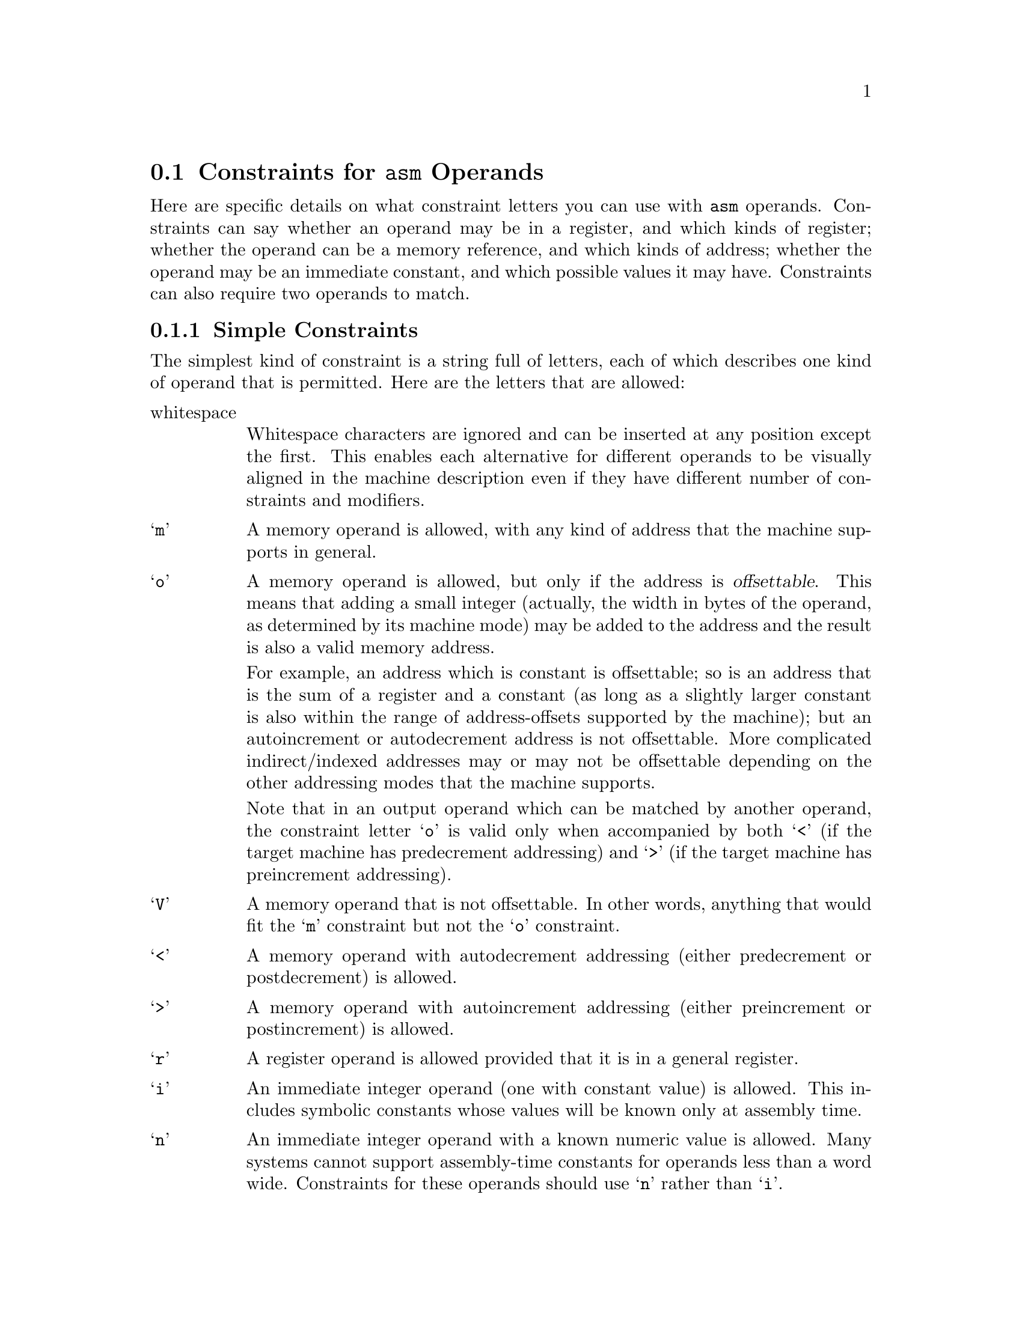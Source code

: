 @c Copyright (C) 1988, 1989, 1992, 1993, 1994, 1996, 1998, 1999, 2000, 2001, 2002
@c Free Software Foundation, Inc.
@c This is part of the GCC manual.
@c For copying conditions, see the file gcc.texi.

@ifset INTERNALS
@node Machine Desc
@chapter Machine Descriptions
@cindex machine descriptions

A machine description has two parts: a file of instruction patterns
(@file{.md} file) and a C header file of macro definitions.

The @file{.md} file for a target machine contains a pattern for each
instruction that the target machine supports (or at least each instruction
that is worth telling the compiler about).  It may also contain comments.
A semicolon causes the rest of the line to be a comment, unless the semicolon
is inside a quoted string.

See the next chapter for information on the C header file.

@menu
* Overview::            How the machine description is used.
* Patterns::            How to write instruction patterns.
* Example::             An explained example of a @code{define_insn} pattern.
* RTL Template::        The RTL template defines what insns match a pattern.
* Output Template::     The output template says how to make assembler code
                          from such an insn.
* Output Statement::    For more generality, write C code to output
                          the assembler code.
* Constraints::         When not all operands are general operands.
* Standard Names::      Names mark patterns to use for code generation.
* Pattern Ordering::    When the order of patterns makes a difference.
* Dependent Patterns::  Having one pattern may make you need another.
* Jump Patterns::       Special considerations for patterns for jump insns.
* Looping Patterns::    How to define patterns for special looping insns.
* Insn Canonicalizations::Canonicalization of Instructions
* Expander Definitions::Generating a sequence of several RTL insns
                          for a standard operation.
* Insn Splitting::      Splitting Instructions into Multiple Instructions.
* Including Patterns::      Including Patterns in Machine Descriptions.
* Peephole Definitions::Defining machine-specific peephole optimizations.
* Insn Attributes::     Specifying the value of attributes for generated insns.
* Conditional Execution::Generating @code{define_insn} patterns for
                           predication.
* Constant Definitions::Defining symbolic constants that can be used in the
                        md file.
@end menu

@node Overview
@section Overview of How the Machine Description is Used

There are three main conversions that happen in the compiler:

@enumerate

@item
The front end reads the source code and builds a parse tree.

@item
The parse tree is used to generate an RTL insn list based on named
instruction patterns.

@item
The insn list is matched against the RTL templates to produce assembler
code.

@end enumerate

For the generate pass, only the names of the insns matter, from either a
named @code{define_insn} or a @code{define_expand}.  The compiler will
choose the pattern with the right name and apply the operands according
to the documentation later in this chapter, without regard for the RTL
template or operand constraints.  Note that the names the compiler looks
for are hard-coded in the compiler---it will ignore unnamed patterns and
patterns with names it doesn't know about, but if you don't provide a
named pattern it needs, it will abort.

If a @code{define_insn} is used, the template given is inserted into the
insn list.  If a @code{define_expand} is used, one of three things
happens, based on the condition logic.  The condition logic may manually
create new insns for the insn list, say via @code{emit_insn()}, and
invoke @code{DONE}.  For certain named patterns, it may invoke @code{FAIL} to tell the
compiler to use an alternate way of performing that task.  If it invokes
neither @code{DONE} nor @code{FAIL}, the template given in the pattern
is inserted, as if the @code{define_expand} were a @code{define_insn}.

Once the insn list is generated, various optimization passes convert,
replace, and rearrange the insns in the insn list.  This is where the
@code{define_split} and @code{define_peephole} patterns get used, for
example.

Finally, the insn list's RTL is matched up with the RTL templates in the
@code{define_insn} patterns, and those patterns are used to emit the
final assembly code.  For this purpose, each named @code{define_insn}
acts like it's unnamed, since the names are ignored.

@node Patterns
@section Everything about Instruction Patterns
@cindex patterns
@cindex instruction patterns

@findex define_insn
Each instruction pattern contains an incomplete RTL expression, with pieces
to be filled in later, operand constraints that restrict how the pieces can
be filled in, and an output pattern or C code to generate the assembler
output, all wrapped up in a @code{define_insn} expression.

A @code{define_insn} is an RTL expression containing four or five operands:

@enumerate
@item
An optional name.  The presence of a name indicate that this instruction
pattern can perform a certain standard job for the RTL-generation
pass of the compiler.  This pass knows certain names and will use
the instruction patterns with those names, if the names are defined
in the machine description.

The absence of a name is indicated by writing an empty string
where the name should go.  Nameless instruction patterns are never
used for generating RTL code, but they may permit several simpler insns
to be combined later on.

Names that are not thus known and used in RTL-generation have no
effect; they are equivalent to no name at all.

For the purpose of debugging the compiler, you may also specify a
name beginning with the @samp{*} character.  Such a name is used only
for identifying the instruction in RTL dumps; it is entirely equivalent
to having a nameless pattern for all other purposes.

@item
The @dfn{RTL template} (@pxref{RTL Template}) is a vector of incomplete
RTL expressions which show what the instruction should look like.  It is
incomplete because it may contain @code{match_operand},
@code{match_operator}, and @code{match_dup} expressions that stand for
operands of the instruction.

If the vector has only one element, that element is the template for the
instruction pattern.  If the vector has multiple elements, then the
instruction pattern is a @code{parallel} expression containing the
elements described.

@item
@cindex pattern conditions
@cindex conditions, in patterns
A condition.  This is a string which contains a C expression that is
the final test to decide whether an insn body matches this pattern.

@cindex named patterns and conditions
For a named pattern, the condition (if present) may not depend on
the data in the insn being matched, but only the target-machine-type
flags.  The compiler needs to test these conditions during
initialization in order to learn exactly which named instructions are
available in a particular run.

@findex operands
For nameless patterns, the condition is applied only when matching an
individual insn, and only after the insn has matched the pattern's
recognition template.  The insn's operands may be found in the vector
@code{operands}.  For an insn where the condition has once matched, it
can't be used to control register allocation, for example by excluding
certain hard registers or hard register combinations.

@item
The @dfn{output template}: a string that says how to output matching
insns as assembler code.  @samp{%} in this string specifies where
to substitute the value of an operand.  @xref{Output Template}.

When simple substitution isn't general enough, you can specify a piece
of C code to compute the output.  @xref{Output Statement}.

@item
Optionally, a vector containing the values of attributes for insns matching
this pattern.  @xref{Insn Attributes}.
@end enumerate

@node Example
@section Example of @code{define_insn}
@cindex @code{define_insn} example

Here is an actual example of an instruction pattern, for the 68000/68020.

@example
(define_insn "tstsi"
  [(set (cc0)
        (match_operand:SI 0 "general_operand" "rm"))]
  ""
  "*
@{
  if (TARGET_68020 || ! ADDRESS_REG_P (operands[0]))
    return \"tstl %0\";
  return \"cmpl #0,%0\";
@}")
@end example

@noindent
This can also be written using braced strings:

@example
(define_insn "tstsi"
  [(set (cc0)
        (match_operand:SI 0 "general_operand" "rm"))]
  ""
@{
  if (TARGET_68020 || ! ADDRESS_REG_P (operands[0]))
    return "tstl %0";
  return "cmpl #0,%0";
@})
@end example

This is an instruction that sets the condition codes based on the value of
a general operand.  It has no condition, so any insn whose RTL description
has the form shown may be handled according to this pattern.  The name
@samp{tstsi} means ``test a @code{SImode} value'' and tells the RTL generation
pass that, when it is necessary to test such a value, an insn to do so
can be constructed using this pattern.

The output control string is a piece of C code which chooses which
output template to return based on the kind of operand and the specific
type of CPU for which code is being generated.

@samp{"rm"} is an operand constraint.  Its meaning is explained below.

@node RTL Template
@section RTL Template
@cindex RTL insn template
@cindex generating insns
@cindex insns, generating
@cindex recognizing insns
@cindex insns, recognizing

The RTL template is used to define which insns match the particular pattern
and how to find their operands.  For named patterns, the RTL template also
says how to construct an insn from specified operands.

Construction involves substituting specified operands into a copy of the
template.  Matching involves determining the values that serve as the
operands in the insn being matched.  Both of these activities are
controlled by special expression types that direct matching and
substitution of the operands.

@table @code
@findex match_operand
@item (match_operand:@var{m} @var{n} @var{predicate} @var{constraint})
This expression is a placeholder for operand number @var{n} of
the insn.  When constructing an insn, operand number @var{n}
will be substituted at this point.  When matching an insn, whatever
appears at this position in the insn will be taken as operand
number @var{n}; but it must satisfy @var{predicate} or this instruction
pattern will not match at all.

Operand numbers must be chosen consecutively counting from zero in
each instruction pattern.  There may be only one @code{match_operand}
expression in the pattern for each operand number.  Usually operands
are numbered in the order of appearance in @code{match_operand}
expressions.  In the case of a @code{define_expand}, any operand numbers
used only in @code{match_dup} expressions have higher values than all
other operand numbers.

@var{predicate} is a string that is the name of a C function that accepts two
arguments, an expression and a machine mode.  During matching, the
function will be called with the putative operand as the expression and
@var{m} as the mode argument (if @var{m} is not specified,
@code{VOIDmode} will be used, which normally causes @var{predicate} to accept
any mode).  If it returns zero, this instruction pattern fails to match.
@var{predicate} may be an empty string; then it means no test is to be done
on the operand, so anything which occurs in this position is valid.

Most of the time, @var{predicate} will reject modes other than @var{m}---but
not always.  For example, the predicate @code{address_operand} uses
@var{m} as the mode of memory ref that the address should be valid for.
Many predicates accept @code{const_int} nodes even though their mode is
@code{VOIDmode}.

@var{constraint} controls reloading and the choice of the best register
class to use for a value, as explained later (@pxref{Constraints}).

People are often unclear on the difference between the constraint and the
predicate.  The predicate helps decide whether a given insn matches the
pattern.  The constraint plays no role in this decision; instead, it
controls various decisions in the case of an insn which does match.

@findex general_operand
On CISC machines, the most common @var{predicate} is
@code{"general_operand"}.  This function checks that the putative
operand is either a constant, a register or a memory reference, and that
it is valid for mode @var{m}.

@findex register_operand
For an operand that must be a register, @var{predicate} should be
@code{"register_operand"}.  Using @code{"general_operand"} would be
valid, since the reload pass would copy any non-register operands
through registers, but this would make GCC do extra work, it would
prevent invariant operands (such as constant) from being removed from
loops, and it would prevent the register allocator from doing the best
possible job.  On RISC machines, it is usually most efficient to allow
@var{predicate} to accept only objects that the constraints allow.

@findex immediate_operand
For an operand that must be a constant, you must be sure to either use
@code{"immediate_operand"} for @var{predicate}, or make the instruction
pattern's extra condition require a constant, or both.  You cannot
expect the constraints to do this work!  If the constraints allow only
constants, but the predicate allows something else, the compiler will
crash when that case arises.

@findex match_scratch
@item (match_scratch:@var{m} @var{n} @var{constraint})
This expression is also a placeholder for operand number @var{n}
and indicates that operand must be a @code{scratch} or @code{reg}
expression.

When matching patterns, this is equivalent to

@smallexample
(match_operand:@var{m} @var{n} "scratch_operand" @var{pred})
@end smallexample

but, when generating RTL, it produces a (@code{scratch}:@var{m})
expression.

If the last few expressions in a @code{parallel} are @code{clobber}
expressions whose operands are either a hard register or
@code{match_scratch}, the combiner can add or delete them when
necessary.  @xref{Side Effects}.

@findex match_dup
@item (match_dup @var{n})
This expression is also a placeholder for operand number @var{n}.
It is used when the operand needs to appear more than once in the
insn.

In construction, @code{match_dup} acts just like @code{match_operand}:
the operand is substituted into the insn being constructed.  But in
matching, @code{match_dup} behaves differently.  It assumes that operand
number @var{n} has already been determined by a @code{match_operand}
appearing earlier in the recognition template, and it matches only an
identical-looking expression.

Note that @code{match_dup} should not be used to tell the compiler that
a particular register is being used for two operands (example:
@code{add} that adds one register to another; the second register is
both an input operand and the output operand).  Use a matching
constraint (@pxref{Simple Constraints}) for those.  @code{match_dup} is for the cases where one
operand is used in two places in the template, such as an instruction
that computes both a quotient and a remainder, where the opcode takes
two input operands but the RTL template has to refer to each of those
twice; once for the quotient pattern and once for the remainder pattern.

@findex match_operator
@item (match_operator:@var{m} @var{n} @var{predicate} [@var{operands}@dots{}])
This pattern is a kind of placeholder for a variable RTL expression
code.

When constructing an insn, it stands for an RTL expression whose
expression code is taken from that of operand @var{n}, and whose
operands are constructed from the patterns @var{operands}.

When matching an expression, it matches an expression if the function
@var{predicate} returns nonzero on that expression @emph{and} the
patterns @var{operands} match the operands of the expression.

Suppose that the function @code{commutative_operator} is defined as
follows, to match any expression whose operator is one of the
commutative arithmetic operators of RTL and whose mode is @var{mode}:

@smallexample
int
commutative_operator (x, mode)
     rtx x;
     enum machine_mode mode;
@{
  enum rtx_code code = GET_CODE (x);
  if (GET_MODE (x) != mode)
    return 0;
  return (GET_RTX_CLASS (code) == 'c'
          || code == EQ || code == NE);
@}
@end smallexample

Then the following pattern will match any RTL expression consisting
of a commutative operator applied to two general operands:

@smallexample
(match_operator:SI 3 "commutative_operator"
  [(match_operand:SI 1 "general_operand" "g")
   (match_operand:SI 2 "general_operand" "g")])
@end smallexample

Here the vector @code{[@var{operands}@dots{}]} contains two patterns
because the expressions to be matched all contain two operands.

When this pattern does match, the two operands of the commutative
operator are recorded as operands 1 and 2 of the insn.  (This is done
by the two instances of @code{match_operand}.)  Operand 3 of the insn
will be the entire commutative expression: use @code{GET_CODE
(operands[3])} to see which commutative operator was used.

The machine mode @var{m} of @code{match_operator} works like that of
@code{match_operand}: it is passed as the second argument to the
predicate function, and that function is solely responsible for
deciding whether the expression to be matched ``has'' that mode.

When constructing an insn, argument 3 of the gen-function will specify
the operation (i.e.@: the expression code) for the expression to be
made.  It should be an RTL expression, whose expression code is copied
into a new expression whose operands are arguments 1 and 2 of the
gen-function.  The subexpressions of argument 3 are not used;
only its expression code matters.

When @code{match_operator} is used in a pattern for matching an insn,
it usually best if the operand number of the @code{match_operator}
is higher than that of the actual operands of the insn.  This improves
register allocation because the register allocator often looks at
operands 1 and 2 of insns to see if it can do register tying.

There is no way to specify constraints in @code{match_operator}.  The
operand of the insn which corresponds to the @code{match_operator}
never has any constraints because it is never reloaded as a whole.
However, if parts of its @var{operands} are matched by
@code{match_operand} patterns, those parts may have constraints of
their own.

@findex match_op_dup
@item (match_op_dup:@var{m} @var{n}[@var{operands}@dots{}])
Like @code{match_dup}, except that it applies to operators instead of
operands.  When constructing an insn, operand number @var{n} will be
substituted at this point.  But in matching, @code{match_op_dup} behaves
differently.  It assumes that operand number @var{n} has already been
determined by a @code{match_operator} appearing earlier in the
recognition template, and it matches only an identical-looking
expression.

@findex match_parallel
@item (match_parallel @var{n} @var{predicate} [@var{subpat}@dots{}])
This pattern is a placeholder for an insn that consists of a
@code{parallel} expression with a variable number of elements.  This
expression should only appear at the top level of an insn pattern.

When constructing an insn, operand number @var{n} will be substituted at
this point.  When matching an insn, it matches if the body of the insn
is a @code{parallel} expression with at least as many elements as the
vector of @var{subpat} expressions in the @code{match_parallel}, if each
@var{subpat} matches the corresponding element of the @code{parallel},
@emph{and} the function @var{predicate} returns nonzero on the
@code{parallel} that is the body of the insn.  It is the responsibility
of the predicate to validate elements of the @code{parallel} beyond
those listed in the @code{match_parallel}.

A typical use of @code{match_parallel} is to match load and store
multiple expressions, which can contain a variable number of elements
in a @code{parallel}.  For example,

@smallexample
(define_insn ""
  [(match_parallel 0 "load_multiple_operation"
     [(set (match_operand:SI 1 "gpc_reg_operand" "=r")
           (match_operand:SI 2 "memory_operand" "m"))
      (use (reg:SI 179))
      (clobber (reg:SI 179))])]
  ""
  "loadm 0,0,%1,%2")
@end smallexample

This example comes from @file{a29k.md}.  The function
@code{load_multiple_operation} is defined in @file{a29k.c} and checks
that subsequent elements in the @code{parallel} are the same as the
@code{set} in the pattern, except that they are referencing subsequent
registers and memory locations.

An insn that matches this pattern might look like:

@smallexample
(parallel
 [(set (reg:SI 20) (mem:SI (reg:SI 100)))
  (use (reg:SI 179))
  (clobber (reg:SI 179))
  (set (reg:SI 21)
       (mem:SI (plus:SI (reg:SI 100)
                        (const_int 4))))
  (set (reg:SI 22)
       (mem:SI (plus:SI (reg:SI 100)
                        (const_int 8))))])
@end smallexample

@findex match_par_dup
@item (match_par_dup @var{n} [@var{subpat}@dots{}])
Like @code{match_op_dup}, but for @code{match_parallel} instead of
@code{match_operator}.

@findex match_insn
@item (match_insn @var{predicate})
Match a complete insn.  Unlike the other @code{match_*} recognizers,
@code{match_insn} does not take an operand number.

The machine mode @var{m} of @code{match_insn} works like that of
@code{match_operand}: it is passed as the second argument to the
predicate function, and that function is solely responsible for
deciding whether the expression to be matched ``has'' that mode.

@findex match_insn2
@item (match_insn2 @var{n} @var{predicate})
Match a complete insn.

The machine mode @var{m} of @code{match_insn2} works like that of
@code{match_operand}: it is passed as the second argument to the
predicate function, and that function is solely responsible for
deciding whether the expression to be matched ``has'' that mode.

@end table

@node Output Template
@section Output Templates and Operand Substitution
@cindex output templates
@cindex operand substitution

@cindex @samp{%} in template
@cindex percent sign
The @dfn{output template} is a string which specifies how to output the
assembler code for an instruction pattern.  Most of the template is a
fixed string which is output literally.  The character @samp{%} is used
to specify where to substitute an operand; it can also be used to
identify places where different variants of the assembler require
different syntax.

In the simplest case, a @samp{%} followed by a digit @var{n} says to output
operand @var{n} at that point in the string.

@samp{%} followed by a letter and a digit says to output an operand in an
alternate fashion.  Four letters have standard, built-in meanings described
below.  The machine description macro @code{PRINT_OPERAND} can define
additional letters with nonstandard meanings.

@samp{%c@var{digit}} can be used to substitute an operand that is a
constant value without the syntax that normally indicates an immediate
operand.

@samp{%n@var{digit}} is like @samp{%c@var{digit}} except that the value of
the constant is negated before printing.

@samp{%a@var{digit}} can be used to substitute an operand as if it were a
memory reference, with the actual operand treated as the address.  This may
be useful when outputting a ``load address'' instruction, because often the
assembler syntax for such an instruction requires you to write the operand
as if it were a memory reference.

@samp{%l@var{digit}} is used to substitute a @code{label_ref} into a jump
instruction.

@samp{%=} outputs a number which is unique to each instruction in the
entire compilation.  This is useful for making local labels to be
referred to more than once in a single template that generates multiple
assembler instructions.

@samp{%} followed by a punctuation character specifies a substitution that
does not use an operand.  Only one case is standard: @samp{%%} outputs a
@samp{%} into the assembler code.  Other nonstandard cases can be
defined in the @code{PRINT_OPERAND} macro.  You must also define
which punctuation characters are valid with the
@code{PRINT_OPERAND_PUNCT_VALID_P} macro.

@cindex \
@cindex backslash
The template may generate multiple assembler instructions.  Write the text
for the instructions, with @samp{\;} between them.

@cindex matching operands
When the RTL contains two operands which are required by constraint to match
each other, the output template must refer only to the lower-numbered operand.
Matching operands are not always identical, and the rest of the compiler
arranges to put the proper RTL expression for printing into the lower-numbered
operand.

One use of nonstandard letters or punctuation following @samp{%} is to
distinguish between different assembler languages for the same machine; for
example, Motorola syntax versus MIT syntax for the 68000.  Motorola syntax
requires periods in most opcode names, while MIT syntax does not.  For
example, the opcode @samp{movel} in MIT syntax is @samp{move.l} in Motorola
syntax.  The same file of patterns is used for both kinds of output syntax,
but the character sequence @samp{%.} is used in each place where Motorola
syntax wants a period.  The @code{PRINT_OPERAND} macro for Motorola syntax
defines the sequence to output a period; the macro for MIT syntax defines
it to do nothing.

@cindex @code{#} in template
As a special case, a template consisting of the single character @code{#}
instructs the compiler to first split the insn, and then output the
resulting instructions separately.  This helps eliminate redundancy in the
output templates.   If you have a @code{define_insn} that needs to emit
multiple assembler instructions, and there is an matching @code{define_split}
already defined, then you can simply use @code{#} as the output template
instead of writing an output template that emits the multiple assembler
instructions.

If the macro @code{ASSEMBLER_DIALECT} is defined, you can use construct
of the form @samp{@{option0|option1|option2@}} in the templates.  These
describe multiple variants of assembler language syntax.
@xref{Instruction Output}.

@node Output Statement
@section C Statements for Assembler Output
@cindex output statements
@cindex C statements for assembler output
@cindex generating assembler output

Often a single fixed template string cannot produce correct and efficient
assembler code for all the cases that are recognized by a single
instruction pattern.  For example, the opcodes may depend on the kinds of
operands; or some unfortunate combinations of operands may require extra
machine instructions.

If the output control string starts with a @samp{@@}, then it is actually
a series of templates, each on a separate line.  (Blank lines and
leading spaces and tabs are ignored.)  The templates correspond to the
pattern's constraint alternatives (@pxref{Multi-Alternative}).  For example,
if a target machine has a two-address add instruction @samp{addr} to add
into a register and another @samp{addm} to add a register to memory, you
might write this pattern:

@smallexample
(define_insn "addsi3"
  [(set (match_operand:SI 0 "general_operand" "=r,m")
        (plus:SI (match_operand:SI 1 "general_operand" "0,0")
                 (match_operand:SI 2 "general_operand" "g,r")))]
  ""
  "@@
   addr %2,%0
   addm %2,%0")
@end smallexample

@cindex @code{*} in template
@cindex asterisk in template
If the output control string starts with a @samp{*}, then it is not an
output template but rather a piece of C program that should compute a
template.  It should execute a @code{return} statement to return the
template-string you want.  Most such templates use C string literals, which
require doublequote characters to delimit them.  To include these
doublequote characters in the string, prefix each one with @samp{\}.

If the output control string is written as a brace block instead of a
double-quoted string, it is automatically assumed to be C code.  In that
case, it is not necessary to put in a leading asterisk, or to escape the
doublequotes surrounding C string literals.

The operands may be found in the array @code{operands}, whose C data type
is @code{rtx []}.

It is very common to select different ways of generating assembler code
based on whether an immediate operand is within a certain range.  Be
careful when doing this, because the result of @code{INTVAL} is an
integer on the host machine.  If the host machine has more bits in an
@code{int} than the target machine has in the mode in which the constant
will be used, then some of the bits you get from @code{INTVAL} will be
superfluous.  For proper results, you must carefully disregard the
values of those bits.

@findex output_asm_insn
It is possible to output an assembler instruction and then go on to output
or compute more of them, using the subroutine @code{output_asm_insn}.  This
receives two arguments: a template-string and a vector of operands.  The
vector may be @code{operands}, or it may be another array of @code{rtx}
that you declare locally and initialize yourself.

@findex which_alternative
When an insn pattern has multiple alternatives in its constraints, often
the appearance of the assembler code is determined mostly by which alternative
was matched.  When this is so, the C code can test the variable
@code{which_alternative}, which is the ordinal number of the alternative
that was actually satisfied (0 for the first, 1 for the second alternative,
etc.).

For example, suppose there are two opcodes for storing zero, @samp{clrreg}
for registers and @samp{clrmem} for memory locations.  Here is how
a pattern could use @code{which_alternative} to choose between them:

@smallexample
(define_insn ""
  [(set (match_operand:SI 0 "general_operand" "=r,m")
        (const_int 0))]
  ""
  @{
  return (which_alternative == 0
          ? "clrreg %0" : "clrmem %0");
  @})
@end smallexample

The example above, where the assembler code to generate was
@emph{solely} determined by the alternative, could also have been specified
as follows, having the output control string start with a @samp{@@}:

@smallexample
@group
(define_insn ""
  [(set (match_operand:SI 0 "general_operand" "=r,m")
        (const_int 0))]
  ""
  "@@
   clrreg %0
   clrmem %0")
@end group
@end smallexample
@end ifset

@c Most of this node appears by itself (in a different place) even
@c when the INTERNALS flag is clear.  Passages that require the internals
@c manual's context are conditionalized to appear only in the internals manual.
@ifset INTERNALS
@node Constraints
@section Operand Constraints
@cindex operand constraints
@cindex constraints

Each @code{match_operand} in an instruction pattern can specify a
constraint for the type of operands allowed.
@end ifset
@ifclear INTERNALS
@node Constraints
@section Constraints for @code{asm} Operands
@cindex operand constraints, @code{asm}
@cindex constraints, @code{asm}
@cindex @code{asm} constraints

Here are specific details on what constraint letters you can use with
@code{asm} operands.
@end ifclear
Constraints can say whether
an operand may be in a register, and which kinds of register; whether the
operand can be a memory reference, and which kinds of address; whether the
operand may be an immediate constant, and which possible values it may
have.  Constraints can also require two operands to match.

@ifset INTERNALS
@menu
* Simple Constraints::  Basic use of constraints.
* Multi-Alternative::   When an insn has two alternative constraint-patterns.
* Class Preferences::   Constraints guide which hard register to put things in.
* Modifiers::           More precise control over effects of constraints.
* Machine Constraints:: Existing constraints for some particular machines.
@end menu
@end ifset

@ifclear INTERNALS
@menu
* Simple Constraints::  Basic use of constraints.
* Multi-Alternative::   When an insn has two alternative constraint-patterns.
* Modifiers::           More precise control over effects of constraints.
* Machine Constraints:: Special constraints for some particular machines.
@end menu
@end ifclear

@node Simple Constraints
@subsection Simple Constraints
@cindex simple constraints

The simplest kind of constraint is a string full of letters, each of
which describes one kind of operand that is permitted.  Here are
the letters that are allowed:

@table @asis
@item whitespace
Whitespace characters are ignored and can be inserted at any position
except the first.  This enables each alternative for different operands to
be visually aligned in the machine description even if they have different
number of constraints and modifiers.

@cindex @samp{m} in constraint
@cindex memory references in constraints
@item @samp{m}
A memory operand is allowed, with any kind of address that the machine
supports in general.

@cindex offsettable address
@cindex @samp{o} in constraint
@item @samp{o}
A memory operand is allowed, but only if the address is
@dfn{offsettable}.  This means that adding a small integer (actually,
the width in bytes of the operand, as determined by its machine mode)
may be added to the address and the result is also a valid memory
address.

@cindex autoincrement/decrement addressing
For example, an address which is constant is offsettable; so is an
address that is the sum of a register and a constant (as long as a
slightly larger constant is also within the range of address-offsets
supported by the machine); but an autoincrement or autodecrement
address is not offsettable.  More complicated indirect/indexed
addresses may or may not be offsettable depending on the other
addressing modes that the machine supports.

Note that in an output operand which can be matched by another
operand, the constraint letter @samp{o} is valid only when accompanied
by both @samp{<} (if the target machine has predecrement addressing)
and @samp{>} (if the target machine has preincrement addressing).

@cindex @samp{V} in constraint
@item @samp{V}
A memory operand that is not offsettable.  In other words, anything that
would fit the @samp{m} constraint but not the @samp{o} constraint.

@cindex @samp{<} in constraint
@item @samp{<}
A memory operand with autodecrement addressing (either predecrement or
postdecrement) is allowed.

@cindex @samp{>} in constraint
@item @samp{>}
A memory operand with autoincrement addressing (either preincrement or
postincrement) is allowed.

@cindex @samp{r} in constraint
@cindex registers in constraints
@item @samp{r}
A register operand is allowed provided that it is in a general
register.

@cindex constants in constraints
@cindex @samp{i} in constraint
@item @samp{i}
An immediate integer operand (one with constant value) is allowed.
This includes symbolic constants whose values will be known only at
assembly time.

@cindex @samp{n} in constraint
@item @samp{n}
An immediate integer operand with a known numeric value is allowed.
Many systems cannot support assembly-time constants for operands less
than a word wide.  Constraints for these operands should use @samp{n}
rather than @samp{i}.

@cindex @samp{I} in constraint
@item @samp{I}, @samp{J}, @samp{K}, @dots{} @samp{P}
Other letters in the range @samp{I} through @samp{P} may be defined in
a machine-dependent fashion to permit immediate integer operands with
explicit integer values in specified ranges.  For example, on the
68000, @samp{I} is defined to stand for the range of values 1 to 8.
This is the range permitted as a shift count in the shift
instructions.

@cindex @samp{E} in constraint
@item @samp{E}
An immediate floating operand (expression code @code{const_double}) is
allowed, but only if the target floating point format is the same as
that of the host machine (on which the compiler is running).

@cindex @samp{F} in constraint
@item @samp{F}
An immediate floating operand (expression code @code{const_double} or
@code{const_vector}) is allowed.

@cindex @samp{G} in constraint
@cindex @samp{H} in constraint
@item @samp{G}, @samp{H}
@samp{G} and @samp{H} may be defined in a machine-dependent fashion to
permit immediate floating operands in particular ranges of values.

@cindex @samp{s} in constraint
@item @samp{s}
An immediate integer operand whose value is not an explicit integer is
allowed.

This might appear strange; if an insn allows a constant operand with a
value not known at compile time, it certainly must allow any known
value.  So why use @samp{s} instead of @samp{i}?  Sometimes it allows
better code to be generated.

For example, on the 68000 in a fullword instruction it is possible to
use an immediate operand; but if the immediate value is between @minus{}128
and 127, better code results from loading the value into a register and
using the register.  This is because the load into the register can be
done with a @samp{moveq} instruction.  We arrange for this to happen
by defining the letter @samp{K} to mean ``any integer outside the
range @minus{}128 to 127'', and then specifying @samp{Ks} in the operand
constraints.

@cindex @samp{g} in constraint
@item @samp{g}
Any register, memory or immediate integer operand is allowed, except for
registers that are not general registers.

@cindex @samp{X} in constraint
@item @samp{X}
@ifset INTERNALS
Any operand whatsoever is allowed, even if it does not satisfy
@code{general_operand}.  This is normally used in the constraint of
a @code{match_scratch} when certain alternatives will not actually
require a scratch register.
@end ifset
@ifclear INTERNALS
Any operand whatsoever is allowed.
@end ifclear

@cindex @samp{0} in constraint
@cindex digits in constraint
@item @samp{0}, @samp{1}, @samp{2}, @dots{} @samp{9}
An operand that matches the specified operand number is allowed.  If a
digit is used together with letters within the same alternative, the
digit should come last.

This number is allowed to be more than a single digit.  If multiple
digits are encountered consecutavely, they are interpreted as a single
decimal integer.  There is scant chance for ambiguity, since to-date
it has never been desirable that @samp{10} be interpreted as matching
either operand 1 @emph{or} operand 0.  Should this be desired, one
can use multiple alternatives instead.

@cindex matching constraint
@cindex constraint, matching
This is called a @dfn{matching constraint} and what it really means is
that the assembler has only a single operand that fills two roles
@ifset INTERNALS
considered separate in the RTL insn.  For example, an add insn has two
input operands and one output operand in the RTL, but on most CISC
@end ifset
@ifclear INTERNALS
which @code{asm} distinguishes.  For example, an add instruction uses
two input operands and an output operand, but on most CISC
@end ifclear
machines an add instruction really has only two operands, one of them an
input-output operand:

@smallexample
addl #35,r12
@end smallexample

Matching constraints are used in these circumstances.
More precisely, the two operands that match must include one input-only
operand and one output-only operand.  Moreover, the digit must be a
smaller number than the number of the operand that uses it in the
constraint.

@ifset INTERNALS
For operands to match in a particular case usually means that they
are identical-looking RTL expressions.  But in a few special cases
specific kinds of dissimilarity are allowed.  For example, @code{*x}
as an input operand will match @code{*x++} as an output operand.
For proper results in such cases, the output template should always
use the output-operand's number when printing the operand.
@end ifset

@cindex load address instruction
@cindex push address instruction
@cindex address constraints
@cindex @samp{p} in constraint
@item @samp{p}
An operand that is a valid memory address is allowed.  This is
for ``load address'' and ``push address'' instructions.

@findex address_operand
@samp{p} in the constraint must be accompanied by @code{address_operand}
as the predicate in the @code{match_operand}.  This predicate interprets
the mode specified in the @code{match_operand} as the mode of the memory
reference for which the address would be valid.

@cindex other register constraints
@cindex extensible constraints
@item @var{other-letters}
Other letters can be defined in machine-dependent fashion to stand for
particular classes of registers or other arbitrary operand types.
@samp{d}, @samp{a} and @samp{f} are defined on the 68000/68020 to stand
for data, address and floating point registers.

@ifset INTERNALS
The machine description macro @code{REG_CLASS_FROM_LETTER} has first
cut at the otherwise unused letters.  If it evaluates to @code{NO_REGS},
then @code{EXTRA_CONSTRAINT} is evaluated.

A typical use for @code{EXTRA_CONSTRANT} would be to distinguish certain
types of memory references that affect other insn operands.
@end ifset
@end table

@ifset INTERNALS
In order to have valid assembler code, each operand must satisfy
its constraint.  But a failure to do so does not prevent the pattern
from applying to an insn.  Instead, it directs the compiler to modify
the code so that the constraint will be satisfied.  Usually this is
done by copying an operand into a register.

Contrast, therefore, the two instruction patterns that follow:

@smallexample
(define_insn ""
  [(set (match_operand:SI 0 "general_operand" "=r")
        (plus:SI (match_dup 0)
                 (match_operand:SI 1 "general_operand" "r")))]
  ""
  "@dots{}")
@end smallexample

@noindent
which has two operands, one of which must appear in two places, and

@smallexample
(define_insn ""
  [(set (match_operand:SI 0 "general_operand" "=r")
        (plus:SI (match_operand:SI 1 "general_operand" "0")
                 (match_operand:SI 2 "general_operand" "r")))]
  ""
  "@dots{}")
@end smallexample

@noindent
which has three operands, two of which are required by a constraint to be
identical.  If we are considering an insn of the form

@smallexample
(insn @var{n} @var{prev} @var{next}
  (set (reg:SI 3)
       (plus:SI (reg:SI 6) (reg:SI 109)))
  @dots{})
@end smallexample

@noindent
the first pattern would not apply at all, because this insn does not
contain two identical subexpressions in the right place.  The pattern would
say, ``That does not look like an add instruction; try other patterns.''
The second pattern would say, ``Yes, that's an add instruction, but there
is something wrong with it.''  It would direct the reload pass of the
compiler to generate additional insns to make the constraint true.  The
results might look like this:

@smallexample
(insn @var{n2} @var{prev} @var{n}
  (set (reg:SI 3) (reg:SI 6))
  @dots{})

(insn @var{n} @var{n2} @var{next}
  (set (reg:SI 3)
       (plus:SI (reg:SI 3) (reg:SI 109)))
  @dots{})
@end smallexample

It is up to you to make sure that each operand, in each pattern, has
constraints that can handle any RTL expression that could be present for
that operand.  (When multiple alternatives are in use, each pattern must,
for each possible combination of operand expressions, have at least one
alternative which can handle that combination of operands.)  The
constraints don't need to @emph{allow} any possible operand---when this is
the case, they do not constrain---but they must at least point the way to
reloading any possible operand so that it will fit.

@itemize @bullet
@item
If the constraint accepts whatever operands the predicate permits,
there is no problem: reloading is never necessary for this operand.

For example, an operand whose constraints permit everything except
registers is safe provided its predicate rejects registers.

An operand whose predicate accepts only constant values is safe
provided its constraints include the letter @samp{i}.  If any possible
constant value is accepted, then nothing less than @samp{i} will do;
if the predicate is more selective, then the constraints may also be
more selective.

@item
Any operand expression can be reloaded by copying it into a register.
So if an operand's constraints allow some kind of register, it is
certain to be safe.  It need not permit all classes of registers; the
compiler knows how to copy a register into another register of the
proper class in order to make an instruction valid.

@cindex nonoffsettable memory reference
@cindex memory reference, nonoffsettable
@item
A nonoffsettable memory reference can be reloaded by copying the
address into a register.  So if the constraint uses the letter
@samp{o}, all memory references are taken care of.

@item
A constant operand can be reloaded by allocating space in memory to
hold it as preinitialized data.  Then the memory reference can be used
in place of the constant.  So if the constraint uses the letters
@samp{o} or @samp{m}, constant operands are not a problem.

@item
If the constraint permits a constant and a pseudo register used in an insn
was not allocated to a hard register and is equivalent to a constant,
the register will be replaced with the constant.  If the predicate does
not permit a constant and the insn is re-recognized for some reason, the
compiler will crash.  Thus the predicate must always recognize any
objects allowed by the constraint.
@end itemize

If the operand's predicate can recognize registers, but the constraint does
not permit them, it can make the compiler crash.  When this operand happens
to be a register, the reload pass will be stymied, because it does not know
how to copy a register temporarily into memory.

If the predicate accepts a unary operator, the constraint applies to the
operand.  For example, the MIPS processor at ISA level 3 supports an
instruction which adds two registers in @code{SImode} to produce a
@code{DImode} result, but only if the registers are correctly sign
extended.  This predicate for the input operands accepts a
@code{sign_extend} of an @code{SImode} register.  Write the constraint
to indicate the type of register that is required for the operand of the
@code{sign_extend}.
@end ifset

@node Multi-Alternative
@subsection Multiple Alternative Constraints
@cindex multiple alternative constraints

Sometimes a single instruction has multiple alternative sets of possible
operands.  For example, on the 68000, a logical-or instruction can combine
register or an immediate value into memory, or it can combine any kind of
operand into a register; but it cannot combine one memory location into
another.

These constraints are represented as multiple alternatives.  An alternative
can be described by a series of letters for each operand.  The overall
constraint for an operand is made from the letters for this operand
from the first alternative, a comma, the letters for this operand from
the second alternative, a comma, and so on until the last alternative.
@ifset INTERNALS
Here is how it is done for fullword logical-or on the 68000:

@smallexample
(define_insn "iorsi3"
  [(set (match_operand:SI 0 "general_operand" "=m,d")
        (ior:SI (match_operand:SI 1 "general_operand" "%0,0")
                (match_operand:SI 2 "general_operand" "dKs,dmKs")))]
  @dots{})
@end smallexample

The first alternative has @samp{m} (memory) for operand 0, @samp{0} for
operand 1 (meaning it must match operand 0), and @samp{dKs} for operand
2.  The second alternative has @samp{d} (data register) for operand 0,
@samp{0} for operand 1, and @samp{dmKs} for operand 2.  The @samp{=} and
@samp{%} in the constraints apply to all the alternatives; their
meaning is explained in the next section (@pxref{Class Preferences}).
@end ifset

@c FIXME Is this ? and ! stuff of use in asm()?  If not, hide unless INTERNAL
If all the operands fit any one alternative, the instruction is valid.
Otherwise, for each alternative, the compiler counts how many instructions
must be added to copy the operands so that that alternative applies.
The alternative requiring the least copying is chosen.  If two alternatives
need the same amount of copying, the one that comes first is chosen.
These choices can be altered with the @samp{?} and @samp{!} characters:

@table @code
@cindex @samp{?} in constraint
@cindex question mark
@item ?
Disparage slightly the alternative that the @samp{?} appears in,
as a choice when no alternative applies exactly.  The compiler regards
this alternative as one unit more costly for each @samp{?} that appears
in it.

@cindex @samp{!} in constraint
@cindex exclamation point
@item !
Disparage severely the alternative that the @samp{!} appears in.
This alternative can still be used if it fits without reloading,
but if reloading is needed, some other alternative will be used.
@end table

@ifset INTERNALS
When an insn pattern has multiple alternatives in its constraints, often
the appearance of the assembler code is determined mostly by which
alternative was matched.  When this is so, the C code for writing the
assembler code can use the variable @code{which_alternative}, which is
the ordinal number of the alternative that was actually satisfied (0 for
the first, 1 for the second alternative, etc.).  @xref{Output Statement}.
@end ifset

@ifset INTERNALS
@node Class Preferences
@subsection Register Class Preferences
@cindex class preference constraints
@cindex register class preference constraints

@cindex voting between constraint alternatives
The operand constraints have another function: they enable the compiler
to decide which kind of hardware register a pseudo register is best
allocated to.  The compiler examines the constraints that apply to the
insns that use the pseudo register, looking for the machine-dependent
letters such as @samp{d} and @samp{a} that specify classes of registers.
The pseudo register is put in whichever class gets the most ``votes''.
The constraint letters @samp{g} and @samp{r} also vote: they vote in
favor of a general register.  The machine description says which registers
are considered general.

Of course, on some machines all registers are equivalent, and no register
classes are defined.  Then none of this complexity is relevant.
@end ifset

@node Modifiers
@subsection Constraint Modifier Characters
@cindex modifiers in constraints
@cindex constraint modifier characters

@c prevent bad page break with this line
Here are constraint modifier characters.

@table @samp
@cindex @samp{=} in constraint
@item =
Means that this operand is write-only for this instruction: the previous
value is discarded and replaced by output data.

@cindex @samp{+} in constraint
@item +
Means that this operand is both read and written by the instruction.

When the compiler fixes up the operands to satisfy the constraints,
it needs to know which operands are inputs to the instruction and
which are outputs from it.  @samp{=} identifies an output; @samp{+}
identifies an operand that is both input and output; all other operands
are assumed to be input only.

If you specify @samp{=} or @samp{+} in a constraint, you put it in the
first character of the constraint string.

@cindex @samp{&} in constraint
@cindex earlyclobber operand
@item &
Means (in a particular alternative) that this operand is an
@dfn{earlyclobber} operand, which is modified before the instruction is
finished using the input operands.  Therefore, this operand may not lie
in a register that is used as an input operand or as part of any memory
address.

@samp{&} applies only to the alternative in which it is written.  In
constraints with multiple alternatives, sometimes one alternative
requires @samp{&} while others do not.  See, for example, the
@samp{movdf} insn of the 68000.

An input operand can be tied to an earlyclobber operand if its only
use as an input occurs before the early result is written.  Adding
alternatives of this form often allows GCC to produce better code
when only some of the inputs can be affected by the earlyclobber.
See, for example, the @samp{mulsi3} insn of the ARM@.

@samp{&} does not obviate the need to write @samp{=}.

@cindex @samp{%} in constraint
@item %
Declares the instruction to be commutative for this operand and the
following operand.  This means that the compiler may interchange the
two operands if that is the cheapest way to make all operands fit the
constraints.
@ifset INTERNALS
This is often used in patterns for addition instructions
that really have only two operands: the result must go in one of the
arguments.  Here for example, is how the 68000 halfword-add
instruction is defined:

@smallexample
(define_insn "addhi3"
  [(set (match_operand:HI 0 "general_operand" "=m,r")
     (plus:HI (match_operand:HI 1 "general_operand" "%0,0")
              (match_operand:HI 2 "general_operand" "di,g")))]
  @dots{})
@end smallexample
@end ifset
GCC can only handle one commutative pair in an asm; if you use more, 
the compiler may fail.

@cindex @samp{#} in constraint
@item #
Says that all following characters, up to the next comma, are to be
ignored as a constraint.  They are significant only for choosing
register preferences.

@cindex @samp{*} in constraint
@item *
Says that the following character should be ignored when choosing
register preferences.  @samp{*} has no effect on the meaning of the
constraint as a constraint, and no effect on reloading.

@ifset INTERNALS
Here is an example: the 68000 has an instruction to sign-extend a
halfword in a data register, and can also sign-extend a value by
copying it into an address register.  While either kind of register is
acceptable, the constraints on an address-register destination are
less strict, so it is best if register allocation makes an address
register its goal.  Therefore, @samp{*} is used so that the @samp{d}
constraint letter (for data register) is ignored when computing
register preferences.

@smallexample
(define_insn "extendhisi2"
  [(set (match_operand:SI 0 "general_operand" "=*d,a")
        (sign_extend:SI
         (match_operand:HI 1 "general_operand" "0,g")))]
  @dots{})
@end smallexample
@end ifset
@end table

@node Machine Constraints
@subsection Constraints for Particular Machines
@cindex machine specific constraints
@cindex constraints, machine specific

Whenever possible, you should use the general-purpose constraint letters
in @code{asm} arguments, since they will convey meaning more readily to
people reading your code.  Failing that, use the constraint letters
that usually have very similar meanings across architectures.  The most
commonly used constraints are @samp{m} and @samp{r} (for memory and
general-purpose registers respectively; @pxref{Simple Constraints}), and
@samp{I}, usually the letter indicating the most common
immediate-constant format.

For each machine architecture, the
@file{config/@var{machine}/@var{machine}.h} file defines additional
constraints.  These constraints are used by the compiler itself for
instruction generation, as well as for @code{asm} statements; therefore,
some of the constraints are not particularly interesting for @code{asm}.
The constraints are defined through these macros:

@table @code
@item REG_CLASS_FROM_LETTER
Register class constraints (usually lower case).

@item CONST_OK_FOR_LETTER_P
Immediate constant constraints, for non-floating point constants of
word size or smaller precision (usually upper case).

@item CONST_DOUBLE_OK_FOR_LETTER_P
Immediate constant constraints, for all floating point constants and for
constants of greater than word size precision (usually upper case).

@item EXTRA_CONSTRAINT
Special cases of registers or memory.  This macro is not required, and
is only defined for some machines.
@end table

Inspecting these macro definitions in the compiler source for your
machine is the best way to be certain you have the right constraints.
However, here is a summary of the machine-dependent constraints
available on some particular machines.

@table @emph
@item ARM family---@file{arm.h}
@table @code
@item f
Floating-point register

@item F
One of the floating-point constants 0.0, 0.5, 1.0, 2.0, 3.0, 4.0, 5.0
or 10.0

@item G
Floating-point constant that would satisfy the constraint @samp{F} if it
were negated

@item I
Integer that is valid as an immediate operand in a data processing
instruction.  That is, an integer in the range 0 to 255 rotated by a
multiple of 2

@item J
Integer in the range @minus{}4095 to 4095

@item K
Integer that satisfies constraint @samp{I} when inverted (ones complement)

@item L
Integer that satisfies constraint @samp{I} when negated (twos complement)

@item M
Integer in the range 0 to 32

@item Q
A memory reference where the exact address is in a single register
(`@samp{m}' is preferable for @code{asm} statements)

@item R
An item in the constant pool

@item S
A symbol in the text segment of the current file
@end table

@item AMD 29000 family---@file{a29k.h}
@table @code
@item l
Local register 0

@item b
Byte Pointer (@samp{BP}) register

@item q
@samp{Q} register

@item h
Special purpose register

@item A
First accumulator register

@item a
Other accumulator register

@item f
Floating point register

@item I
Constant greater than 0, less than 0x100

@item J
Constant greater than 0, less than 0x10000

@item K
Constant whose high 24 bits are on (1)

@item L
16-bit constant whose high 8 bits are on (1)

@item M
32-bit constant whose high 16 bits are on (1)

@item N
32-bit negative constant that fits in 8 bits

@item O
The constant 0x80000000 or, on the 29050, any 32-bit constant
whose low 16 bits are 0.

@item P
16-bit negative constant that fits in 8 bits

@item G
@itemx H
A floating point constant (in @code{asm} statements, use the machine
independent @samp{E} or @samp{F} instead)
@end table

@item AVR family---@file{avr.h}
@table @code
@item l
Registers from r0 to r15

@item a
Registers from r16 to r23

@item d
Registers from r16 to r31

@item w
Registers from r24 to r31.  These registers can be used in @samp{adiw} command

@item e
Pointer register (r26--r31)

@item b
Base pointer register (r28--r31)

@item q
Stack pointer register (SPH:SPL)

@item t
Temporary register r0

@item x
Register pair X (r27:r26)

@item y
Register pair Y (r29:r28)

@item z
Register pair Z (r31:r30)

@item I
Constant greater than @minus{}1, less than 64

@item J
Constant greater than @minus{}64, less than 1

@item K
Constant integer 2

@item L
Constant integer 0

@item M
Constant that fits in 8 bits

@item N
Constant integer @minus{}1

@item O
Constant integer 8, 16, or 24

@item P
Constant integer 1

@item G
A floating point constant 0.0
@end table

@item IBM RS6000---@file{rs6000.h}
@table @code
@item b
Address base register

@item f
Floating point register

@item h
@samp{MQ}, @samp{CTR}, or @samp{LINK} register

@item q
@samp{MQ} register

@item c
@samp{CTR} register

@item l
@samp{LINK} register

@item x
@samp{CR} register (condition register) number 0

@item y
@samp{CR} register (condition register)

@item z
@samp{FPMEM} stack memory for FPR-GPR transfers

@item I
Signed 16-bit constant

@item J
Unsigned 16-bit constant shifted left 16 bits (use @samp{L} instead for
@code{SImode} constants)

@item K
Unsigned 16-bit constant

@item L
Signed 16-bit constant shifted left 16 bits

@item M
Constant larger than 31

@item N
Exact power of 2

@item O
Zero

@item P
Constant whose negation is a signed 16-bit constant

@item G
Floating point constant that can be loaded into a register with one
instruction per word

@item Q
Memory operand that is an offset from a register (@samp{m} is preferable
for @code{asm} statements)

@item R
AIX TOC entry

@item S
Constant suitable as a 64-bit mask operand

@item T
Constant suitable as a 32-bit mask operand

@item U
System V Release 4 small data area reference
@end table

@item Intel 386---@file{i386.h}
@table @code
@item q
@samp{a}, @code{b}, @code{c}, or @code{d} register for the i386.
For x86-64 it is equivalent to @samp{r} class. (for 8-bit instructions that
do not use upper halves)

@item Q
@samp{a}, @code{b}, @code{c}, or @code{d} register. (for 8-bit instructions,
that do use upper halves)

@item R
Legacy register---equivalent to @code{r} class in i386 mode.
(for non-8-bit registers used together with 8-bit upper halves in a single
instruction)

@item A
Specifies the @samp{a} or @samp{d} registers.  This is primarily useful
for 64-bit integer values (when in 32-bit mode) intended to be returned
with the @samp{d} register holding the most significant bits and the
@samp{a} register holding the least significant bits.

@item f
Floating point register

@item t
First (top of stack) floating point register

@item u
Second floating point register

@item a
@samp{a} register

@item b
@samp{b} register

@item c
@samp{c} register

@item C
Specifies constant that can be easilly constructed in SSE register without
loading it from memory.

@item d
@samp{d} register

@item D
@samp{di} register

@item S
@samp{si} register

@item x
@samp{xmm} SSE register

@item y
MMX register

@item I
Constant in range 0 to 31 (for 32-bit shifts)

@item J
Constant in range 0 to 63 (for 64-bit shifts)

@item K
@samp{0xff}

@item L
@samp{0xffff}

@item M
0, 1, 2, or 3 (shifts for @code{lea} instruction)

@item N
Constant in range 0 to 255 (for @code{out} instruction)

@item Z
Constant in range 0 to @code{0xffffffff} or symbolic reference known to fit specified range.
(for using immediates in zero extending 32-bit to 64-bit x86-64 instructions)

@item e
Constant in range @minus{}2147483648 to 2147483647 or symbolic reference known to fit specified range.
(for using immediates in 64-bit x86-64 instructions)

@item G
Standard 80387 floating point constant
@end table

@item Intel 960---@file{i960.h}
@table @code
@item f
Floating point register (@code{fp0} to @code{fp3})

@item l
Local register (@code{r0} to @code{r15})

@item b
Global register (@code{g0} to @code{g15})

@item d
Any local or global register

@item I
Integers from 0 to 31

@item J
0

@item K
Integers from @minus{}31 to 0

@item G
Floating point 0

@item H
Floating point 1
@end table

@item Intel IA-64---@file{ia64.h}
@table @code
@item a
General register @code{r0} to @code{r3} for @code{addl} instruction

@item b
Branch register

@item c
Predicate register (@samp{c} as in ``conditional'')

@item d
Application register residing in M-unit

@item e
Application register residing in I-unit

@item f
Floating-point register

@item m
Memory operand.
Remember that @samp{m} allows postincrement and postdecrement which
require printing with @samp{%Pn} on IA-64.
Use @samp{S} to disallow postincrement and postdecrement.

@item G
Floating-point constant 0.0 or 1.0

@item I
14-bit signed integer constant

@item J
22-bit signed integer constant

@item K
8-bit signed integer constant for logical instructions

@item L
8-bit adjusted signed integer constant for compare pseudo-ops

@item M
6-bit unsigned integer constant for shift counts

@item N
9-bit signed integer constant for load and store postincrements

@item O
The constant zero

@item P
0 or -1 for @code{dep} instruction

@item Q
Non-volatile memory for floating-point loads and stores

@item R
Integer constant in the range 1 to 4 for @code{shladd} instruction

@item S
Memory operand except postincrement and postdecrement
@end table

@item IP2K---@file{ip2k.h}
@table @code
@item a
@samp{DP} or @samp{IP} registers (general address)

@item f
@samp{IP} register

@item j
@samp{IPL} register

@item k
@samp{IPH} register

@item b
@samp{DP} register

@item y
@samp{DPH} register

@item z
@samp{DPL} register

@item q
@samp{SP} register

@item c
@samp{DP} or @samp{SP} registers (offsettable address)

@item d
Non-pointer registers (not @samp{SP}, @samp{DP}, @samp{IP})

@item u
Non-SP registers (everything except @samp{SP})

@item R
Indirect thru @samp{IP} - Avoid this except for @code{QImode}, since we
can't access extra bytes

@item S
Indirect thru @samp{SP} or @samp{DP} with short displacement (0..127)

@item T
Data-section immediate value

@item I
Integers from @minus{}255 to @minus{}1

@item J
Integers from 0 to 7---valid bit number in a register

@item K
Integers from 0 to 127---valid displacement for addressing mode

@item L
Integers from 1 to 127

@item M
Integer @minus{}1

@item N
Integer 1

@item O
Zero

@item P
Integers from 0 to 255
@end table

@item MIPS---@file{mips.h}
@table @code
@item d
General-purpose integer register

@item f
Floating-point register (if available)

@item h
@samp{Hi} register

@item l
@samp{Lo} register

@item x
@samp{Hi} or @samp{Lo} register

@item y
General-purpose integer register

@item z
Floating-point status register

@item I
Signed 16-bit constant (for arithmetic instructions)

@item J
Zero

@item K
Zero-extended 16-bit constant (for logic instructions)

@item L
Constant with low 16 bits zero (can be loaded with @code{lui})

@item M
32-bit constant which requires two instructions to load (a constant
which is not @samp{I}, @samp{K}, or @samp{L})

@item N
Negative 16-bit constant

@item O
Exact power of two

@item P
Positive 16-bit constant

@item G
Floating point zero

@item Q
Memory reference that can be loaded with more than one instruction
(@samp{m} is preferable for @code{asm} statements)

@item R
Memory reference that can be loaded with one instruction
(@samp{m} is preferable for @code{asm} statements)

@item S
Memory reference in external OSF/rose PIC format
(@samp{m} is preferable for @code{asm} statements)
@end table

@item Motorola 680x0---@file{m68k.h}
@table @code
@item a
Address register

@item d
Data register

@item f
68881 floating-point register, if available

@item x
Sun FPA (floating-point) register, if available

@item y
First 16 Sun FPA registers, if available

@item I
Integer in the range 1 to 8

@item J
16-bit signed number

@item K
Signed number whose magnitude is greater than 0x80

@item L
Integer in the range @minus{}8 to @minus{}1

@item M
Signed number whose magnitude is greater than 0x100

@item G
Floating point constant that is not a 68881 constant

@item H
Floating point constant that can be used by Sun FPA
@end table

@item Motorola 68HC11 & 68HC12 families---@file{m68hc11.h}
@table @code
@item a
Register 'a'

@item b
Register 'b'

@item d
Register 'd'

@item q
An 8-bit register

@item t
Temporary soft register _.tmp

@item u
A soft register _.d1 to _.d31

@item w
Stack pointer register

@item x
Register 'x'

@item y
Register 'y'

@item z
Pseudo register 'z' (replaced by 'x' or 'y' at the end)

@item A
An address register: x, y or z

@item B
An address register: x or y

@item D
Register pair (x:d) to form a 32-bit value

@item L
Constants in the range @minus{}65536 to 65535

@item M
Constants whose 16-bit low part is zero

@item N
Constant integer 1 or @minus{}1

@item O
Constant integer 16

@item P
Constants in the range @minus{}8 to 2

@end table

@need 1000
@item SPARC---@file{sparc.h}
@table @code
@item f
Floating-point register that can hold 32- or 64-bit values.

@item e
Floating-point register that can hold 64- or 128-bit values.

@item I
Signed 13-bit constant

@item J
Zero

@item K
32-bit constant with the low 12 bits clear (a constant that can be
loaded with the @code{sethi} instruction)

@item L
A constant in the range supported by @code{movcc} instructions

@item M
A constant in the range supported by @code{movrcc} instructions

@item N
Same as @samp{K}, except that it verifies that bits that are not in the
lower 32-bit range are all zero.  Must be used instead of @samp{K} for
modes wider than @code{SImode}

@item G
Floating-point zero

@item H
Signed 13-bit constant, sign-extended to 32 or 64 bits

@item Q
Floating-point constant whose integral representation can
be moved into an integer register using a single sethi
instruction

@item R
Floating-point constant whose integral representation can
be moved into an integer register using a single mov
instruction

@item S
Floating-point constant whose integral representation can
be moved into an integer register using a high/lo_sum
instruction sequence

@item T
Memory address aligned to an 8-byte boundary

@item U
Even register

@item W
Memory address for @samp{e} constraint registers.

@end table

@item TMS320C3x/C4x---@file{c4x.h}
@table @code
@item a
Auxiliary (address) register (ar0-ar7)

@item b
Stack pointer register (sp)

@item c
Standard (32-bit) precision integer register

@item f
Extended (40-bit) precision register (r0-r11)

@item k
Block count register (bk)

@item q
Extended (40-bit) precision low register (r0-r7)

@item t
Extended (40-bit) precision register (r0-r1)

@item u
Extended (40-bit) precision register (r2-r3)

@item v
Repeat count register (rc)

@item x
Index register (ir0-ir1)

@item y
Status (condition code) register (st)

@item z
Data page register (dp)

@item G
Floating-point zero

@item H
Immediate 16-bit floating-point constant

@item I
Signed 16-bit constant

@item J
Signed 8-bit constant

@item K
Signed 5-bit constant

@item L
Unsigned 16-bit constant

@item M
Unsigned 8-bit constant

@item N
Ones complement of unsigned 16-bit constant

@item O
High 16-bit constant (32-bit constant with 16 LSBs zero)

@item Q
Indirect memory reference with signed 8-bit or index register displacement

@item R
Indirect memory reference with unsigned 5-bit displacement

@item S
Indirect memory reference with 1 bit or index register displacement

@item T
Direct memory reference

@item U
Symbolic address

@end table

@item S/390 and zSeries---@file{s390.h}
@table @code
@item a
Address register (general purpose register except r0)

@item d
Data register (arbitrary general purpose register)

@item f
Floating-point register

@item I
Unsigned 8-bit constant (0--255)

@item J
Unsigned 12-bit constant (0--4095)

@item K
Signed 16-bit constant (@minus{}32768--32767)

@item L
Unsigned 16-bit constant (0--65535)

@item Q
Memory reference without index register

@item S
Symbolic constant suitable for use with the @code{larl} instruction

@end table

@item Xstormy16---@file{stormy16.h}
@table @code
@item a
Register r0.

@item b
Register r1.

@item c
Register r2.

@item d
Register r8.

@item e
Registers r0 through r7.

@item t
Registers r0 and r1.

@item y
The carry register.

@item z
Registers r8 and r9.

@item I
A constant between 0 and 3 inclusive.

@item J
A constant that has exactly one bit set.

@item K
A constant that has exactly one bit clear.

@item L
A constant between 0 and 255 inclusive.

@item M
A constant between @minus{}255 and 0 inclusive.

@item N
A constant between @minus{}3 and 0 inclusive.

@item O
A constant between 1 and 4 inclusive.

@item P
A constant between @minus{}4 and @minus{}1 inclusive.

@item Q
A memory reference that is a stack push.

@item R
A memory reference that is a stack pop.

@item S
A memory reference that refers to an constant address of known value.

@item T
The register indicated by Rx (not implemented yet).

@item U
A constant that is not between 2 and 15 inclusive.

@end table

@item Xtensa---@file{xtensa.h}
@table @code
@item a
General-purpose 32-bit register

@item b
One-bit boolean register

@item A
MAC16 40-bit accumulator register

@item I
Signed 12-bit integer constant, for use in MOVI instructions

@item J
Signed 8-bit integer constant, for use in ADDI instructions

@item K
Integer constant valid for BccI instructions

@item L
Unsigned constant valid for BccUI instructions

@end table

@end table

@ifset INTERNALS
@node Standard Names
@section Standard Pattern Names For Generation
@cindex standard pattern names
@cindex pattern names
@cindex names, pattern

Here is a table of the instruction names that are meaningful in the RTL
generation pass of the compiler.  Giving one of these names to an
instruction pattern tells the RTL generation pass that it can use the
pattern to accomplish a certain task.

@table @asis
@cindex @code{mov@var{m}} instruction pattern
@item @samp{mov@var{m}}
Here @var{m} stands for a two-letter machine mode name, in lower case.
This instruction pattern moves data with that machine mode from operand
1 to operand 0.  For example, @samp{movsi} moves full-word data.

If operand 0 is a @code{subreg} with mode @var{m} of a register whose
own mode is wider than @var{m}, the effect of this instruction is
to store the specified value in the part of the register that corresponds
to mode @var{m}.  Bits outside of @var{m}, but which are within the
same target word as the @code{subreg} are undefined.  Bits which are
outside the target word are left unchanged.

This class of patterns is special in several ways.  First of all, each
of these names up to and including full word size @emph{must} be defined,
because there is no other way to copy a datum from one place to another.
If there are patterns accepting operands in larger modes,
@samp{mov@var{m}} must be defined for integer modes of those sizes.

Second, these patterns are not used solely in the RTL generation pass.
Even the reload pass can generate move insns to copy values from stack
slots into temporary registers.  When it does so, one of the operands is
a hard register and the other is an operand that can need to be reloaded
into a register.

@findex force_reg
Therefore, when given such a pair of operands, the pattern must generate
RTL which needs no reloading and needs no temporary registers---no
registers other than the operands.  For example, if you support the
pattern with a @code{define_expand}, then in such a case the
@code{define_expand} mustn't call @code{force_reg} or any other such
function which might generate new pseudo registers.

This requirement exists even for subword modes on a RISC machine where
fetching those modes from memory normally requires several insns and
some temporary registers.

@findex change_address
During reload a memory reference with an invalid address may be passed
as an operand.  Such an address will be replaced with a valid address
later in the reload pass.  In this case, nothing may be done with the
address except to use it as it stands.  If it is copied, it will not be
replaced with a valid address.  No attempt should be made to make such
an address into a valid address and no routine (such as
@code{change_address}) that will do so may be called.  Note that
@code{general_operand} will fail when applied to such an address.

@findex reload_in_progress
The global variable @code{reload_in_progress} (which must be explicitly
declared if required) can be used to determine whether such special
handling is required.

The variety of operands that have reloads depends on the rest of the
machine description, but typically on a RISC machine these can only be
pseudo registers that did not get hard registers, while on other
machines explicit memory references will get optional reloads.

If a scratch register is required to move an object to or from memory,
it can be allocated using @code{gen_reg_rtx} prior to life analysis.

If there are cases which need scratch registers during or after reload,
you must define @code{SECONDARY_INPUT_RELOAD_CLASS} and/or
@code{SECONDARY_OUTPUT_RELOAD_CLASS} to detect them, and provide
patterns @samp{reload_in@var{m}} or @samp{reload_out@var{m}} to handle
them.  @xref{Register Classes}.

@findex no_new_pseudos
The global variable @code{no_new_pseudos} can be used to determine if it
is unsafe to create new pseudo registers.  If this variable is nonzero, then
it is unsafe to call @code{gen_reg_rtx} to allocate a new pseudo.

The constraints on a @samp{mov@var{m}} must permit moving any hard
register to any other hard register provided that
@code{HARD_REGNO_MODE_OK} permits mode @var{m} in both registers and
@code{REGISTER_MOVE_COST} applied to their classes returns a value of 2.

It is obligatory to support floating point @samp{mov@var{m}}
instructions into and out of any registers that can hold fixed point
values, because unions and structures (which have modes @code{SImode} or
@code{DImode}) can be in those registers and they may have floating
point members.

There may also be a need to support fixed point @samp{mov@var{m}}
instructions in and out of floating point registers.  Unfortunately, I
have forgotten why this was so, and I don't know whether it is still
true.  If @code{HARD_REGNO_MODE_OK} rejects fixed point values in
floating point registers, then the constraints of the fixed point
@samp{mov@var{m}} instructions must be designed to avoid ever trying to
reload into a floating point register.

@cindex @code{reload_in} instruction pattern
@cindex @code{reload_out} instruction pattern
@item @samp{reload_in@var{m}}
@itemx @samp{reload_out@var{m}}
Like @samp{mov@var{m}}, but used when a scratch register is required to
move between operand 0 and operand 1.  Operand 2 describes the scratch
register.  See the discussion of the @code{SECONDARY_RELOAD_CLASS}
macro in @pxref{Register Classes}.

There are special restrictions on the form of the @code{match_operand}s
used in these patterns.  First, only the predicate for the reload
operand is examined, i.e., @code{reload_in} examines operand 1, but not
the predicates for operand 0 or 2.  Second, there may be only one
alternative in the constraints.  Third, only a single register class
letter may be used for the constraint; subsequent constraint letters
are ignored.  As a special exception, an empty constraint string
matches the @code{ALL_REGS} register class.  This may relieve ports
of the burden of defining an @code{ALL_REGS} constraint letter just
for these patterns.

@cindex @code{movstrict@var{m}} instruction pattern
@item @samp{movstrict@var{m}}
Like @samp{mov@var{m}} except that if operand 0 is a @code{subreg}
with mode @var{m} of a register whose natural mode is wider,
the @samp{movstrict@var{m}} instruction is guaranteed not to alter
any of the register except the part which belongs to mode @var{m}.

@cindex @code{load_multiple} instruction pattern
@item @samp{load_multiple}
Load several consecutive memory locations into consecutive registers.
Operand 0 is the first of the consecutive registers, operand 1
is the first memory location, and operand 2 is a constant: the
number of consecutive registers.

Define this only if the target machine really has such an instruction;
do not define this if the most efficient way of loading consecutive
registers from memory is to do them one at a time.

On some machines, there are restrictions as to which consecutive
registers can be stored into memory, such as particular starting or
ending register numbers or only a range of valid counts.  For those
machines, use a @code{define_expand} (@pxref{Expander Definitions})
and make the pattern fail if the restrictions are not met.

Write the generated insn as a @code{parallel} with elements being a
@code{set} of one register from the appropriate memory location (you may
also need @code{use} or @code{clobber} elements).  Use a
@code{match_parallel} (@pxref{RTL Template}) to recognize the insn.  See
@file{a29k.md} and @file{rs6000.md} for examples of the use of this insn
pattern.

@cindex @samp{store_multiple} instruction pattern
@item @samp{store_multiple}
Similar to @samp{load_multiple}, but store several consecutive registers
into consecutive memory locations.  Operand 0 is the first of the
consecutive memory locations, operand 1 is the first register, and
operand 2 is a constant: the number of consecutive registers.

@cindex @code{push@var{m}} instruction pattern
@item @samp{push@var{m}}
Output an push instruction.  Operand 0 is value to push.  Used only when
@code{PUSH_ROUNDING} is defined.  For historical reason, this pattern may be
missing and in such case an @code{mov} expander is used instead, with a
@code{MEM} expression forming the push operation.  The @code{mov} expander
method is deprecated.

@cindex @code{add@var{m}3} instruction pattern
@item @samp{add@var{m}3}
Add operand 2 and operand 1, storing the result in operand 0.  All operands
must have mode @var{m}.  This can be used even on two-address machines, by
means of constraints requiring operands 1 and 0 to be the same location.

@cindex @code{sub@var{m}3} instruction pattern
@cindex @code{mul@var{m}3} instruction pattern
@cindex @code{div@var{m}3} instruction pattern
@cindex @code{udiv@var{m}3} instruction pattern
@cindex @code{mod@var{m}3} instruction pattern
@cindex @code{umod@var{m}3} instruction pattern
@cindex @code{smin@var{m}3} instruction pattern
@cindex @code{smax@var{m}3} instruction pattern
@cindex @code{umin@var{m}3} instruction pattern
@cindex @code{umax@var{m}3} instruction pattern
@cindex @code{and@var{m}3} instruction pattern
@cindex @code{ior@var{m}3} instruction pattern
@cindex @code{xor@var{m}3} instruction pattern
@item @samp{sub@var{m}3}, @samp{mul@var{m}3}
@itemx @samp{div@var{m}3}, @samp{udiv@var{m}3}, @samp{mod@var{m}3}, @samp{umod@var{m}3}
@itemx @samp{smin@var{m}3}, @samp{smax@var{m}3}, @samp{umin@var{m}3}, @samp{umax@var{m}3}
@itemx @samp{and@var{m}3}, @samp{ior@var{m}3}, @samp{xor@var{m}3}
Similar, for other arithmetic operations.
@cindex @code{min@var{m}3} instruction pattern
@cindex @code{max@var{m}3} instruction pattern
@itemx @samp{min@var{m}3}, @samp{max@var{m}3}
Floating point min and max operations.  If both operands are zeros,
or if either operand is NaN, then it is unspecified which of the two
operands is returned as the result.


@cindex @code{mulhisi3} instruction pattern
@item @samp{mulhisi3}
Multiply operands 1 and 2, which have mode @code{HImode}, and store
a @code{SImode} product in operand 0.

@cindex @code{mulqihi3} instruction pattern
@cindex @code{mulsidi3} instruction pattern
@item @samp{mulqihi3}, @samp{mulsidi3}
Similar widening-multiplication instructions of other widths.

@cindex @code{umulqihi3} instruction pattern
@cindex @code{umulhisi3} instruction pattern
@cindex @code{umulsidi3} instruction pattern
@item @samp{umulqihi3}, @samp{umulhisi3}, @samp{umulsidi3}
Similar widening-multiplication instructions that do unsigned
multiplication.

@cindex @code{smul@var{m}3_highpart} instruction pattern
@item @samp{smul@var{m}3_highpart}
Perform a signed multiplication of operands 1 and 2, which have mode
@var{m}, and store the most significant half of the product in operand 0.
The least significant half of the product is discarded.

@cindex @code{umul@var{m}3_highpart} instruction pattern
@item @samp{umul@var{m}3_highpart}
Similar, but the multiplication is unsigned.

@cindex @code{divmod@var{m}4} instruction pattern
@item @samp{divmod@var{m}4}
Signed division that produces both a quotient and a remainder.
Operand 1 is divided by operand 2 to produce a quotient stored
in operand 0 and a remainder stored in operand 3.

For machines with an instruction that produces both a quotient and a
remainder, provide a pattern for @samp{divmod@var{m}4} but do not
provide patterns for @samp{div@var{m}3} and @samp{mod@var{m}3}.  This
allows optimization in the relatively common case when both the quotient
and remainder are computed.

If an instruction that just produces a quotient or just a remainder
exists and is more efficient than the instruction that produces both,
write the output routine of @samp{divmod@var{m}4} to call
@code{find_reg_note} and look for a @code{REG_UNUSED} note on the
quotient or remainder and generate the appropriate instruction.

@cindex @code{udivmod@var{m}4} instruction pattern
@item @samp{udivmod@var{m}4}
Similar, but does unsigned division.

@cindex @code{ashl@var{m}3} instruction pattern
@item @samp{ashl@var{m}3}
Arithmetic-shift operand 1 left by a number of bits specified by operand
2, and store the result in operand 0.  Here @var{m} is the mode of
operand 0 and operand 1; operand 2's mode is specified by the
instruction pattern, and the compiler will convert the operand to that
mode before generating the instruction.

@cindex @code{ashr@var{m}3} instruction pattern
@cindex @code{lshr@var{m}3} instruction pattern
@cindex @code{rotl@var{m}3} instruction pattern
@cindex @code{rotr@var{m}3} instruction pattern
@item @samp{ashr@var{m}3}, @samp{lshr@var{m}3}, @samp{rotl@var{m}3}, @samp{rotr@var{m}3}
Other shift and rotate instructions, analogous to the
@code{ashl@var{m}3} instructions.

@cindex @code{neg@var{m}2} instruction pattern
@item @samp{neg@var{m}2}
Negate operand 1 and store the result in operand 0.

@cindex @code{abs@var{m}2} instruction pattern
@item @samp{abs@var{m}2}
Store the absolute value of operand 1 into operand 0.

@cindex @code{sqrt@var{m}2} instruction pattern
@item @samp{sqrt@var{m}2}
Store the square root of operand 1 into operand 0.

The @code{sqrt} built-in function of C always uses the mode which
corresponds to the C data type @code{double} and the @code{sqrtf}
built-in function uses the mode which corresponds to the C data
type @code{float}.

@cindex @code{cos@var{m}2} instruction pattern
@item @samp{cos@var{m}2}
Store the cosine of operand 1 into operand 0.

The @code{cos} built-in function of C always uses the mode which
corresponds to the C data type @code{double} and the @code{cosf}
built-in function uses the mode which corresponds to the C data
type @code{float}.

@cindex @code{sin@var{m}2} instruction pattern
@item @samp{sin@var{m}2}
Store the sine of operand 1 into operand 0.

The @code{sin} built-in function of C always uses the mode which
corresponds to the C data type @code{double} and the @code{sinf}
built-in function uses the mode which corresponds to the C data
type @code{float}.

@cindex @code{exp@var{m}2} instruction pattern
@item @samp{exp@var{m}2}
Store the exponential of operand 1 into operand 0.

The @code{exp} built-in function of C always uses the mode which
corresponds to the C data type @code{double} and the @code{expf}
built-in function uses the mode which corresponds to the C data
type @code{float}.

@cindex @code{log@var{m}2} instruction pattern
@item @samp{log@var{m}2}
Store the natural logarithm of operand 1 into operand 0.

The @code{log} built-in function of C always uses the mode which
corresponds to the C data type @code{double} and the @code{logf}
built-in function uses the mode which corresponds to the C data
type @code{float}.

@cindex @code{ffs@var{m}2} instruction pattern
@item @samp{ffs@var{m}2}
Store into operand 0 one plus the index of the least significant 1-bit
of operand 1.  If operand 1 is zero, store zero.  @var{m} is the mode
of operand 0; operand 1's mode is specified by the instruction
pattern, and the compiler will convert the operand to that mode before
generating the instruction.

The @code{ffs} built-in function of C always uses the mode which
corresponds to the C data type @code{int}.

@cindex @code{one_cmpl@var{m}2} instruction pattern
@item @samp{one_cmpl@var{m}2}
Store the bitwise-complement of operand 1 into operand 0.

@cindex @code{cmp@var{m}} instruction pattern
@item @samp{cmp@var{m}}
Compare operand 0 and operand 1, and set the condition codes.
The RTL pattern should look like this:

@smallexample
(set (cc0) (compare (match_operand:@var{m} 0 @dots{})
                    (match_operand:@var{m} 1 @dots{})))
@end smallexample

@cindex @code{tst@var{m}} instruction pattern
@item @samp{tst@var{m}}
Compare operand 0 against zero, and set the condition codes.
The RTL pattern should look like this:

@smallexample
(set (cc0) (match_operand:@var{m} 0 @dots{}))
@end smallexample

@samp{tst@var{m}} patterns should not be defined for machines that do
not use @code{(cc0)}.  Doing so would confuse the optimizer since it
would no longer be clear which @code{set} operations were comparisons.
The @samp{cmp@var{m}} patterns should be used instead.

@cindex @code{movstr@var{m}} instruction pattern
@item @samp{movstr@var{m}}
Block move instruction.  The addresses of the destination and source
strings are the first two operands, and both are in mode @code{Pmode}.

The number of bytes to move is the third operand, in mode @var{m}.
Usually, you specify @code{word_mode} for @var{m}.  However, if you can
generate better code knowing the range of valid lengths is smaller than
those representable in a full word, you should provide a pattern with a
mode corresponding to the range of values you can handle efficiently
(e.g., @code{QImode} for values in the range 0--127; note we avoid numbers
that appear negative) and also a pattern with @code{word_mode}.

The fourth operand is the known shared alignment of the source and
destination, in the form of a @code{const_int} rtx.  Thus, if the
compiler knows that both source and destination are word-aligned,
it may provide the value 4 for this operand.

Descriptions of multiple @code{movstr@var{m}} patterns can only be
beneficial if the patterns for smaller modes have fewer restrictions
on their first, second and fourth operands.  Note that the mode @var{m}
in @code{movstr@var{m}} does not impose any restriction on the mode of
individually moved data units in the block.

These patterns need not give special consideration to the possibility
that the source and destination strings might overlap.

@cindex @code{clrstr@var{m}} instruction pattern
@item @samp{clrstr@var{m}}
Block clear instruction.  The addresses of the destination string is the
first operand, in mode @code{Pmode}.  The number of bytes to clear is
the second operand, in mode @var{m}.  See @samp{movstr@var{m}} for
a discussion of the choice of mode.

The third operand is the known alignment of the destination, in the form
of a @code{const_int} rtx.  Thus, if the compiler knows that the
destination is word-aligned, it may provide the value 4 for this
operand.

The use for multiple @code{clrstr@var{m}} is as for @code{movstr@var{m}}.

@cindex @code{cmpstr@var{m}} instruction pattern
@item @samp{cmpstr@var{m}}
Block compare instruction, with five operands.  Operand 0 is the output;
it has mode @var{m}.  The remaining four operands are like the operands
of @samp{movstr@var{m}}.  The two memory blocks specified are compared
byte by byte in lexicographic order.  The effect of the instruction is
to store a value in operand 0 whose sign indicates the result of the
comparison.

@cindex @code{strlen@var{m}} instruction pattern
@item @samp{strlen@var{m}}
Compute the length of a string, with three operands.
Operand 0 is the result (of mode @var{m}), operand 1 is
a @code{mem} referring to the first character of the string,
operand 2 is the character to search for (normally zero),
and operand 3 is a constant describing the known alignment
of the beginning of the string.

@cindex @code{float@var{mn}2} instruction pattern
@item @samp{float@var{m}@var{n}2}
Convert signed integer operand 1 (valid for fixed point mode @var{m}) to
floating point mode @var{n} and store in operand 0 (which has mode
@var{n}).

@cindex @code{floatuns@var{mn}2} instruction pattern
@item @samp{floatuns@var{m}@var{n}2}
Convert unsigned integer operand 1 (valid for fixed point mode @var{m})
to floating point mode @var{n} and store in operand 0 (which has mode
@var{n}).

@cindex @code{fix@var{mn}2} instruction pattern
@item @samp{fix@var{m}@var{n}2}
Convert operand 1 (valid for floating point mode @var{m}) to fixed
point mode @var{n} as a signed number and store in operand 0 (which
has mode @var{n}).  This instruction's result is defined only when
the value of operand 1 is an integer.

@cindex @code{fixuns@var{mn}2} instruction pattern
@item @samp{fixuns@var{m}@var{n}2}
Convert operand 1 (valid for floating point mode @var{m}) to fixed
point mode @var{n} as an unsigned number and store in operand 0 (which
has mode @var{n}).  This instruction's result is defined only when the
value of operand 1 is an integer.

@cindex @code{ftrunc@var{m}2} instruction pattern
@item @samp{ftrunc@var{m}2}
Convert operand 1 (valid for floating point mode @var{m}) to an
integer value, still represented in floating point mode @var{m}, and
store it in operand 0 (valid for floating point mode @var{m}).

@cindex @code{fix_trunc@var{mn}2} instruction pattern
@item @samp{fix_trunc@var{m}@var{n}2}
Like @samp{fix@var{m}@var{n}2} but works for any floating point value
of mode @var{m} by converting the value to an integer.

@cindex @code{fixuns_trunc@var{mn}2} instruction pattern
@item @samp{fixuns_trunc@var{m}@var{n}2}
Like @samp{fixuns@var{m}@var{n}2} but works for any floating point
value of mode @var{m} by converting the value to an integer.

@cindex @code{trunc@var{mn}2} instruction pattern
@item @samp{trunc@var{m}@var{n}2}
Truncate operand 1 (valid for mode @var{m}) to mode @var{n} and
store in operand 0 (which has mode @var{n}).  Both modes must be fixed
point or both floating point.

@cindex @code{extend@var{mn}2} instruction pattern
@item @samp{extend@var{m}@var{n}2}
Sign-extend operand 1 (valid for mode @var{m}) to mode @var{n} and
store in operand 0 (which has mode @var{n}).  Both modes must be fixed
point or both floating point.

@cindex @code{zero_extend@var{mn}2} instruction pattern
@item @samp{zero_extend@var{m}@var{n}2}
Zero-extend operand 1 (valid for mode @var{m}) to mode @var{n} and
store in operand 0 (which has mode @var{n}).  Both modes must be fixed
point.

@cindex @code{extv} instruction pattern
@item @samp{extv}
Extract a bit-field from operand 1 (a register or memory operand), where
operand 2 specifies the width in bits and operand 3 the starting bit,
and store it in operand 0.  Operand 0 must have mode @code{word_mode}.
Operand 1 may have mode @code{byte_mode} or @code{word_mode}; often
@code{word_mode} is allowed only for registers.  Operands 2 and 3 must
be valid for @code{word_mode}.

The RTL generation pass generates this instruction only with constants
for operands 2 and 3.

The bit-field value is sign-extended to a full word integer
before it is stored in operand 0.

@cindex @code{extzv} instruction pattern
@item @samp{extzv}
Like @samp{extv} except that the bit-field value is zero-extended.

@cindex @code{insv} instruction pattern
@item @samp{insv}
Store operand 3 (which must be valid for @code{word_mode}) into a
bit-field in operand 0, where operand 1 specifies the width in bits and
operand 2 the starting bit.  Operand 0 may have mode @code{byte_mode} or
@code{word_mode}; often @code{word_mode} is allowed only for registers.
Operands 1 and 2 must be valid for @code{word_mode}.

The RTL generation pass generates this instruction only with constants
for operands 1 and 2.

@cindex @code{mov@var{mode}cc} instruction pattern
@item @samp{mov@var{mode}cc}
Conditionally move operand 2 or operand 3 into operand 0 according to the
comparison in operand 1.  If the comparison is true, operand 2 is moved
into operand 0, otherwise operand 3 is moved.

The mode of the operands being compared need not be the same as the operands
being moved.  Some machines, sparc64 for example, have instructions that
conditionally move an integer value based on the floating point condition
codes and vice versa.

If the machine does not have conditional move instructions, do not
define these patterns.

@cindex @code{s@var{cond}} instruction pattern
@item @samp{s@var{cond}}
Store zero or nonzero in the operand according to the condition codes.
Value stored is nonzero iff the condition @var{cond} is true.
@var{cond} is the name of a comparison operation expression code, such
as @code{eq}, @code{lt} or @code{leu}.

You specify the mode that the operand must have when you write the
@code{match_operand} expression.  The compiler automatically sees
which mode you have used and supplies an operand of that mode.

The value stored for a true condition must have 1 as its low bit, or
else must be negative.  Otherwise the instruction is not suitable and
you should omit it from the machine description.  You describe to the
compiler exactly which value is stored by defining the macro
@code{STORE_FLAG_VALUE} (@pxref{Misc}).  If a description cannot be
found that can be used for all the @samp{s@var{cond}} patterns, you
should omit those operations from the machine description.

These operations may fail, but should do so only in relatively
uncommon cases; if they would fail for common cases involving
integer comparisons, it is best to omit these patterns.

If these operations are omitted, the compiler will usually generate code
that copies the constant one to the target and branches around an
assignment of zero to the target.  If this code is more efficient than
the potential instructions used for the @samp{s@var{cond}} pattern
followed by those required to convert the result into a 1 or a zero in
@code{SImode}, you should omit the @samp{s@var{cond}} operations from
the machine description.

@cindex @code{b@var{cond}} instruction pattern
@item @samp{b@var{cond}}
Conditional branch instruction.  Operand 0 is a @code{label_ref} that
refers to the label to jump to.  Jump if the condition codes meet
condition @var{cond}.

Some machines do not follow the model assumed here where a comparison
instruction is followed by a conditional branch instruction.  In that
case, the @samp{cmp@var{m}} (and @samp{tst@var{m}}) patterns should
simply store the operands away and generate all the required insns in a
@code{define_expand} (@pxref{Expander Definitions}) for the conditional
branch operations.  All calls to expand @samp{b@var{cond}} patterns are
immediately preceded by calls to expand either a @samp{cmp@var{m}}
pattern or a @samp{tst@var{m}} pattern.

Machines that use a pseudo register for the condition code value, or
where the mode used for the comparison depends on the condition being
tested, should also use the above mechanism.  @xref{Jump Patterns}.

The above discussion also applies to the @samp{mov@var{mode}cc} and
@samp{s@var{cond}} patterns.

@cindex @code{jump} instruction pattern
@item @samp{jump}
A jump inside a function; an unconditional branch.  Operand 0 is the
@code{label_ref} of the label to jump to.  This pattern name is mandatory
on all machines.

@cindex @code{call} instruction pattern
@item @samp{call}
Subroutine call instruction returning no value.  Operand 0 is the
function to call; operand 1 is the number of bytes of arguments pushed
as a @code{const_int}; operand 2 is the number of registers used as
operands.

On most machines, operand 2 is not actually stored into the RTL
pattern.  It is supplied for the sake of some RISC machines which need
to put this information into the assembler code; they can put it in
the RTL instead of operand 1.

Operand 0 should be a @code{mem} RTX whose address is the address of the
function.  Note, however, that this address can be a @code{symbol_ref}
expression even if it would not be a legitimate memory address on the
target machine.  If it is also not a valid argument for a call
instruction, the pattern for this operation should be a
@code{define_expand} (@pxref{Expander Definitions}) that places the
address into a register and uses that register in the call instruction.

@cindex @code{call_value} instruction pattern
@item @samp{call_value}
Subroutine call instruction returning a value.  Operand 0 is the hard
register in which the value is returned.  There are three more
operands, the same as the three operands of the @samp{call}
instruction (but with numbers increased by one).

Subroutines that return @code{BLKmode} objects use the @samp{call}
insn.

@cindex @code{call_pop} instruction pattern
@cindex @code{call_value_pop} instruction pattern
@item @samp{call_pop}, @samp{call_value_pop}
Similar to @samp{call} and @samp{call_value}, except used if defined and
if @code{RETURN_POPS_ARGS} is nonzero.  They should emit a @code{parallel}
that contains both the function call and a @code{set} to indicate the
adjustment made to the frame pointer.

For machines where @code{RETURN_POPS_ARGS} can be nonzero, the use of these
patterns increases the number of functions for which the frame pointer
can be eliminated, if desired.

@cindex @code{untyped_call} instruction pattern
@item @samp{untyped_call}
Subroutine call instruction returning a value of any type.  Operand 0 is
the function to call; operand 1 is a memory location where the result of
calling the function is to be stored; operand 2 is a @code{parallel}
expression where each element is a @code{set} expression that indicates
the saving of a function return value into the result block.

This instruction pattern should be defined to support
@code{__builtin_apply} on machines where special instructions are needed
to call a subroutine with arbitrary arguments or to save the value
returned.  This instruction pattern is required on machines that have
multiple registers that can hold a return value
(i.e.@: @code{FUNCTION_VALUE_REGNO_P} is true for more than one register).

@cindex @code{return} instruction pattern
@item @samp{return}
Subroutine return instruction.  This instruction pattern name should be
defined only if a single instruction can do all the work of returning
from a function.

Like the @samp{mov@var{m}} patterns, this pattern is also used after the
RTL generation phase.  In this case it is to support machines where
multiple instructions are usually needed to return from a function, but
some class of functions only requires one instruction to implement a
return.  Normally, the applicable functions are those which do not need
to save any registers or allocate stack space.

@findex reload_completed
@findex leaf_function_p
For such machines, the condition specified in this pattern should only
be true when @code{reload_completed} is nonzero and the function's
epilogue would only be a single instruction.  For machines with register
windows, the routine @code{leaf_function_p} may be used to determine if
a register window push is required.

Machines that have conditional return instructions should define patterns
such as

@smallexample
(define_insn ""
  [(set (pc)
        (if_then_else (match_operator
                         0 "comparison_operator"
                         [(cc0) (const_int 0)])
                      (return)
                      (pc)))]
  "@var{condition}"
  "@dots{}")
@end smallexample

where @var{condition} would normally be the same condition specified on the
named @samp{return} pattern.

@cindex @code{untyped_return} instruction pattern
@item @samp{untyped_return}
Untyped subroutine return instruction.  This instruction pattern should
be defined to support @code{__builtin_return} on machines where special
instructions are needed to return a value of any type.

Operand 0 is a memory location where the result of calling a function
with @code{__builtin_apply} is stored; operand 1 is a @code{parallel}
expression where each element is a @code{set} expression that indicates
the restoring of a function return value from the result block.

@cindex @code{nop} instruction pattern
@item @samp{nop}
No-op instruction.  This instruction pattern name should always be defined
to output a no-op in assembler code.  @code{(const_int 0)} will do as an
RTL pattern.

@cindex @code{indirect_jump} instruction pattern
@item @samp{indirect_jump}
An instruction to jump to an address which is operand zero.
This pattern name is mandatory on all machines.

@cindex @code{casesi} instruction pattern
@item @samp{casesi}
Instruction to jump through a dispatch table, including bounds checking.
This instruction takes five operands:

@enumerate
@item
The index to dispatch on, which has mode @code{SImode}.

@item
The lower bound for indices in the table, an integer constant.

@item
The total range of indices in the table---the largest index
minus the smallest one (both inclusive).

@item
A label that precedes the table itself.

@item
A label to jump to if the index has a value outside the bounds.
(If the machine-description macro @code{CASE_DROPS_THROUGH} is defined,
then an out-of-bounds index drops through to the code following
the jump table instead of jumping to this label.  In that case,
this label is not actually used by the @samp{casesi} instruction,
but it is always provided as an operand.)
@end enumerate

The table is a @code{addr_vec} or @code{addr_diff_vec} inside of a
@code{jump_insn}.  The number of elements in the table is one plus the
difference between the upper bound and the lower bound.

@cindex @code{tablejump} instruction pattern
@item @samp{tablejump}
Instruction to jump to a variable address.  This is a low-level
capability which can be used to implement a dispatch table when there
is no @samp{casesi} pattern.

This pattern requires two operands: the address or offset, and a label
which should immediately precede the jump table.  If the macro
@code{CASE_VECTOR_PC_RELATIVE} evaluates to a nonzero value then the first
operand is an offset which counts from the address of the table; otherwise,
it is an absolute address to jump to.  In either case, the first operand has
mode @code{Pmode}.

The @samp{tablejump} insn is always the last insn before the jump
table it uses.  Its assembler code normally has no need to use the
second operand, but you should incorporate it in the RTL pattern so
that the jump optimizer will not delete the table as unreachable code.


@cindex @code{decrement_and_branch_until_zero} instruction pattern
@item @samp{decrement_and_branch_until_zero}
Conditional branch instruction that decrements a register and
jumps if the register is nonzero.  Operand 0 is the register to
decrement and test; operand 1 is the label to jump to if the
register is nonzero.  @xref{Looping Patterns}.

This optional instruction pattern is only used by the combiner,
typically for loops reversed by the loop optimizer when strength
reduction is enabled.

@cindex @code{doloop_end} instruction pattern
@item @samp{doloop_end}
Conditional branch instruction that decrements a register and jumps if
the register is nonzero.  This instruction takes five operands: Operand
0 is the register to decrement and test; operand 1 is the number of loop
iterations as a @code{const_int} or @code{const0_rtx} if this cannot be
determined until run-time; operand 2 is the actual or estimated maximum
number of iterations as a @code{const_int}; operand 3 is the number of
enclosed loops as a @code{const_int} (an innermost loop has a value of
1); operand 4 is the label to jump to if the register is nonzero.
@xref{Looping Patterns}.

This optional instruction pattern should be defined for machines with
low-overhead looping instructions as the loop optimizer will try to
modify suitable loops to utilize it.  If nested low-overhead looping is
not supported, use a @code{define_expand} (@pxref{Expander Definitions})
and make the pattern fail if operand 3 is not @code{const1_rtx}.
Similarly, if the actual or estimated maximum number of iterations is
too large for this instruction, make it fail.

@cindex @code{doloop_begin} instruction pattern
@item @samp{doloop_begin}
Companion instruction to @code{doloop_end} required for machines that
need to perform some initialization, such as loading special registers
used by a low-overhead looping instruction.  If initialization insns do
not always need to be emitted, use a @code{define_expand}
(@pxref{Expander Definitions}) and make it fail.


@cindex @code{canonicalize_funcptr_for_compare} instruction pattern
@item @samp{canonicalize_funcptr_for_compare}
Canonicalize the function pointer in operand 1 and store the result
into operand 0.

Operand 0 is always a @code{reg} and has mode @code{Pmode}; operand 1
may be a @code{reg}, @code{mem}, @code{symbol_ref}, @code{const_int}, etc
and also has mode @code{Pmode}.

Canonicalization of a function pointer usually involves computing
the address of the function which would be called if the function
pointer were used in an indirect call.

Only define this pattern if function pointers on the target machine
can have different values but still call the same function when
used in an indirect call.

@cindex @code{save_stack_block} instruction pattern
@cindex @code{save_stack_function} instruction pattern
@cindex @code{save_stack_nonlocal} instruction pattern
@cindex @code{restore_stack_block} instruction pattern
@cindex @code{restore_stack_function} instruction pattern
@cindex @code{restore_stack_nonlocal} instruction pattern
@item @samp{save_stack_block}
@itemx @samp{save_stack_function}
@itemx @samp{save_stack_nonlocal}
@itemx @samp{restore_stack_block}
@itemx @samp{restore_stack_function}
@itemx @samp{restore_stack_nonlocal}
Most machines save and restore the stack pointer by copying it to or
from an object of mode @code{Pmode}.  Do not define these patterns on
such machines.

Some machines require special handling for stack pointer saves and
restores.  On those machines, define the patterns corresponding to the
non-standard cases by using a @code{define_expand} (@pxref{Expander
Definitions}) that produces the required insns.  The three types of
saves and restores are:

@enumerate
@item
@samp{save_stack_block} saves the stack pointer at the start of a block
that allocates a variable-sized object, and @samp{restore_stack_block}
restores the stack pointer when the block is exited.

@item
@samp{save_stack_function} and @samp{restore_stack_function} do a
similar job for the outermost block of a function and are used when the
function allocates variable-sized objects or calls @code{alloca}.  Only
the epilogue uses the restored stack pointer, allowing a simpler save or
restore sequence on some machines.

@item
@samp{save_stack_nonlocal} is used in functions that contain labels
branched to by nested functions.  It saves the stack pointer in such a
way that the inner function can use @samp{restore_stack_nonlocal} to
restore the stack pointer.  The compiler generates code to restore the
frame and argument pointer registers, but some machines require saving
and restoring additional data such as register window information or
stack backchains.  Place insns in these patterns to save and restore any
such required data.
@end enumerate

When saving the stack pointer, operand 0 is the save area and operand 1
is the stack pointer.  The mode used to allocate the save area defaults
to @code{Pmode} but you can override that choice by defining the
@code{STACK_SAVEAREA_MODE} macro (@pxref{Storage Layout}).  You must
specify an integral mode, or @code{VOIDmode} if no save area is needed
for a particular type of save (either because no save is needed or
because a machine-specific save area can be used).  Operand 0 is the
stack pointer and operand 1 is the save area for restore operations.  If
@samp{save_stack_block} is defined, operand 0 must not be
@code{VOIDmode} since these saves can be arbitrarily nested.

A save area is a @code{mem} that is at a constant offset from
@code{virtual_stack_vars_rtx} when the stack pointer is saved for use by
nonlocal gotos and a @code{reg} in the other two cases.

@cindex @code{allocate_stack} instruction pattern
@item @samp{allocate_stack}
Subtract (or add if @code{STACK_GROWS_DOWNWARD} is undefined) operand 1 from
the stack pointer to create space for dynamically allocated data.

Store the resultant pointer to this space into operand 0.  If you
are allocating space from the main stack, do this by emitting a
move insn to copy @code{virtual_stack_dynamic_rtx} to operand 0.
If you are allocating the space elsewhere, generate code to copy the
location of the space to operand 0.  In the latter case, you must
ensure this space gets freed when the corresponding space on the main
stack is free.

Do not define this pattern if all that must be done is the subtraction.
Some machines require other operations such as stack probes or
maintaining the back chain.  Define this pattern to emit those
operations in addition to updating the stack pointer.

@cindex @code{probe} instruction pattern
@item @samp{probe}
Some machines require instructions to be executed after space is
allocated from the stack, for example to generate a reference at
the bottom of the stack.

If you need to emit instructions before the stack has been adjusted,
put them into the @samp{allocate_stack} pattern.  Otherwise, define
this pattern to emit the required instructions.

No operands are provided.

@cindex @code{check_stack} instruction pattern
@item @samp{check_stack}
If stack checking cannot be done on your system by probing the stack with
a load or store instruction (@pxref{Stack Checking}), define this pattern
to perform the needed check and signaling an error if the stack
has overflowed.  The single operand is the location in the stack furthest
from the current stack pointer that you need to validate.  Normally,
on machines where this pattern is needed, you would obtain the stack
limit from a global or thread-specific variable or register.

@cindex @code{nonlocal_goto} instruction pattern
@item @samp{nonlocal_goto}
Emit code to generate a non-local goto, e.g., a jump from one function
to a label in an outer function.  This pattern has four arguments,
each representing a value to be used in the jump.  The first
argument is to be loaded into the frame pointer, the second is
the address to branch to (code to dispatch to the actual label),
the third is the address of a location where the stack is saved,
and the last is the address of the label, to be placed in the
location for the incoming static chain.

On most machines you need not define this pattern, since GCC will
already generate the correct code, which is to load the frame pointer
and static chain, restore the stack (using the
@samp{restore_stack_nonlocal} pattern, if defined), and jump indirectly
to the dispatcher.  You need only define this pattern if this code will
not work on your machine.

@cindex @code{nonlocal_goto_receiver} instruction pattern
@item @samp{nonlocal_goto_receiver}
This pattern, if defined, contains code needed at the target of a
nonlocal goto after the code already generated by GCC@.  You will not
normally need to define this pattern.  A typical reason why you might
need this pattern is if some value, such as a pointer to a global table,
must be restored when the frame pointer is restored.  Note that a nonlocal
goto only occurs within a unit-of-translation, so a global table pointer
that is shared by all functions of a given module need not be restored.
There are no arguments.

@cindex @code{exception_receiver} instruction pattern
@item @samp{exception_receiver}
This pattern, if defined, contains code needed at the site of an
exception handler that isn't needed at the site of a nonlocal goto.  You
will not normally need to define this pattern.  A typical reason why you
might need this pattern is if some value, such as a pointer to a global
table, must be restored after control flow is branched to the handler of
an exception.  There are no arguments.

@cindex @code{builtin_setjmp_setup} instruction pattern
@item @samp{builtin_setjmp_setup}
This pattern, if defined, contains additional code needed to initialize
the @code{jmp_buf}.  You will not normally need to define this pattern.
A typical reason why you might need this pattern is if some value, such
as a pointer to a global table, must be restored.  Though it is
preferred that the pointer value be recalculated if possible (given the
address of a label for instance).  The single argument is a pointer to
the @code{jmp_buf}.  Note that the buffer is five words long and that
the first three are normally used by the generic mechanism.

@cindex @code{builtin_setjmp_receiver} instruction pattern
@item @samp{builtin_setjmp_receiver}
This pattern, if defined, contains code needed at the site of an
built-in setjmp that isn't needed at the site of a nonlocal goto.  You
will not normally need to define this pattern.  A typical reason why you
might need this pattern is if some value, such as a pointer to a global
table, must be restored.  It takes one argument, which is the label
to which builtin_longjmp transfered control; this pattern may be emitted
at a small offset from that label.

@cindex @code{builtin_longjmp} instruction pattern
@item @samp{builtin_longjmp}
This pattern, if defined, performs the entire action of the longjmp.
You will not normally need to define this pattern unless you also define
@code{builtin_setjmp_setup}.  The single argument is a pointer to the
@code{jmp_buf}.

@cindex @code{eh_return} instruction pattern
@item @samp{eh_return}
This pattern, if defined, affects the way @code{__builtin_eh_return},
and thence the call frame exception handling library routines, are
built.  It is intended to handle non-trivial actions needed along
the abnormal return path.

The pattern takes two arguments.  The first is an offset to be applied
to the stack pointer.  It will have been copied to some appropriate
location (typically @code{EH_RETURN_STACKADJ_RTX}) which will survive
until after reload to when the normal epilogue is generated.
The second argument is the address of the exception handler to which
the function should return.  This will normally need to copied by the
pattern to some special register or memory location.

This pattern only needs to be defined if call frame exception handling
is to be used, and simple moves involving @code{EH_RETURN_STACKADJ_RTX}
and @code{EH_RETURN_HANDLER_RTX} are not sufficient.

@cindex @code{prologue} instruction pattern
@anchor{prologue instruction pattern}
@item @samp{prologue}
This pattern, if defined, emits RTL for entry to a function.  The function
entry is responsible for setting up the stack frame, initializing the frame
pointer register, saving callee saved registers, etc.

Using a prologue pattern is generally preferred over defining
@code{TARGET_ASM_FUNCTION_PROLOGUE} to emit assembly code for the prologue.

The @code{prologue} pattern is particularly useful for targets which perform
instruction scheduling.

@cindex @code{epilogue} instruction pattern
@anchor{epilogue instruction pattern}
@item @samp{epilogue}
This pattern emits RTL for exit from a function.  The function
exit is responsible for deallocating the stack frame, restoring callee saved
registers and emitting the return instruction.

Using an epilogue pattern is generally preferred over defining
@code{TARGET_ASM_FUNCTION_EPILOGUE} to emit assembly code for the epilogue.

The @code{epilogue} pattern is particularly useful for targets which perform
instruction scheduling or which have delay slots for their return instruction.

@cindex @code{sibcall_epilogue} instruction pattern
@item @samp{sibcall_epilogue}
This pattern, if defined, emits RTL for exit from a function without the final
branch back to the calling function.  This pattern will be emitted before any
sibling call (aka tail call) sites.

The @code{sibcall_epilogue} pattern must not clobber any arguments used for
parameter passing or any stack slots for arguments passed to the current
function.

@cindex @code{trap} instruction pattern
@item @samp{trap}
This pattern, if defined, signals an error, typically by causing some
kind of signal to be raised.  Among other places, it is used by the Java
front end to signal `invalid array index' exceptions.

@cindex @code{conditional_trap} instruction pattern
@item @samp{conditional_trap}
Conditional trap instruction.  Operand 0 is a piece of RTL which
performs a comparison.  Operand 1 is the trap code, an integer.

A typical @code{conditional_trap} pattern looks like

@smallexample
(define_insn "conditional_trap"
  [(trap_if (match_operator 0 "trap_operator"
             [(cc0) (const_int 0)])
            (match_operand 1 "const_int_operand" "i"))]
  ""
  "@dots{}")
@end smallexample

@cindex @code{prefetch} instruction pattern
@item @samp{prefetch}

This pattern, if defined, emits code for a non-faulting data prefetch
instruction.  Operand 0 is the address of the memory to prefetch.  Operand 1
is a constant 1 if the prefetch is preparing for a write to the memory
address, or a constant 0 otherwise.  Operand 2 is the expected degree of
temporal locality of the data and is a value between 0 and 3, inclusive; 0
means that the data has no temporal locality, so it need not be left in the
cache after the access; 3 means that the data has a high degree of temporal
locality and should be left in all levels of cache possible;  1 and 2 mean,
respectively, a low or moderate degree of temporal locality.

Targets that do not support write prefetches or locality hints can ignore
the values of operands 1 and 2.

@end table

@node Pattern Ordering
@section When the Order of Patterns Matters
@cindex Pattern Ordering
@cindex Ordering of Patterns

Sometimes an insn can match more than one instruction pattern.  Then the
pattern that appears first in the machine description is the one used.
Therefore, more specific patterns (patterns that will match fewer things)
and faster instructions (those that will produce better code when they
do match) should usually go first in the description.

In some cases the effect of ordering the patterns can be used to hide
a pattern when it is not valid.  For example, the 68000 has an
instruction for converting a fullword to floating point and another
for converting a byte to floating point.  An instruction converting
an integer to floating point could match either one.  We put the
pattern to convert the fullword first to make sure that one will
be used rather than the other.  (Otherwise a large integer might
be generated as a single-byte immediate quantity, which would not work.)
Instead of using this pattern ordering it would be possible to make the
pattern for convert-a-byte smart enough to deal properly with any
constant value.

@node Dependent Patterns
@section Interdependence of Patterns
@cindex Dependent Patterns
@cindex Interdependence of Patterns

Every machine description must have a named pattern for each of the
conditional branch names @samp{b@var{cond}}.  The recognition template
must always have the form

@example
(set (pc)
     (if_then_else (@var{cond} (cc0) (const_int 0))
                   (label_ref (match_operand 0 "" ""))
                   (pc)))
@end example

@noindent
In addition, every machine description must have an anonymous pattern
for each of the possible reverse-conditional branches.  Their templates
look like

@example
(set (pc)
     (if_then_else (@var{cond} (cc0) (const_int 0))
                   (pc)
                   (label_ref (match_operand 0 "" ""))))
@end example

@noindent
They are necessary because jump optimization can turn direct-conditional
branches into reverse-conditional branches.

It is often convenient to use the @code{match_operator} construct to
reduce the number of patterns that must be specified for branches.  For
example,

@example
(define_insn ""
  [(set (pc)
        (if_then_else (match_operator 0 "comparison_operator"
                                      [(cc0) (const_int 0)])
                      (pc)
                      (label_ref (match_operand 1 "" ""))))]
  "@var{condition}"
  "@dots{}")
@end example

In some cases machines support instructions identical except for the
machine mode of one or more operands.  For example, there may be
``sign-extend halfword'' and ``sign-extend byte'' instructions whose
patterns are

@example
(set (match_operand:SI 0 @dots{})
     (extend:SI (match_operand:HI 1 @dots{})))

(set (match_operand:SI 0 @dots{})
     (extend:SI (match_operand:QI 1 @dots{})))
@end example

@noindent
Constant integers do not specify a machine mode, so an instruction to
extend a constant value could match either pattern.  The pattern it
actually will match is the one that appears first in the file.  For correct
results, this must be the one for the widest possible mode (@code{HImode},
here).  If the pattern matches the @code{QImode} instruction, the results
will be incorrect if the constant value does not actually fit that mode.

Such instructions to extend constants are rarely generated because they are
optimized away, but they do occasionally happen in nonoptimized
compilations.

If a constraint in a pattern allows a constant, the reload pass may
replace a register with a constant permitted by the constraint in some
cases.  Similarly for memory references.  Because of this substitution,
you should not provide separate patterns for increment and decrement
instructions.  Instead, they should be generated from the same pattern
that supports register-register add insns by examining the operands and
generating the appropriate machine instruction.

@node Jump Patterns
@section Defining Jump Instruction Patterns
@cindex jump instruction patterns
@cindex defining jump instruction patterns

For most machines, GCC assumes that the machine has a condition code.
A comparison insn sets the condition code, recording the results of both
signed and unsigned comparison of the given operands.  A separate branch
insn tests the condition code and branches or not according its value.
The branch insns come in distinct signed and unsigned flavors.  Many
common machines, such as the VAX, the 68000 and the 32000, work this
way.

Some machines have distinct signed and unsigned compare instructions, and
only one set of conditional branch instructions.  The easiest way to handle
these machines is to treat them just like the others until the final stage
where assembly code is written.  At this time, when outputting code for the
compare instruction, peek ahead at the following branch using
@code{next_cc0_user (insn)}.  (The variable @code{insn} refers to the insn
being output, in the output-writing code in an instruction pattern.)  If
the RTL says that is an unsigned branch, output an unsigned compare;
otherwise output a signed compare.  When the branch itself is output, you
can treat signed and unsigned branches identically.

The reason you can do this is that GCC always generates a pair of
consecutive RTL insns, possibly separated by @code{note} insns, one to
set the condition code and one to test it, and keeps the pair inviolate
until the end.

To go with this technique, you must define the machine-description macro
@code{NOTICE_UPDATE_CC} to do @code{CC_STATUS_INIT}; in other words, no
compare instruction is superfluous.

Some machines have compare-and-branch instructions and no condition code.
A similar technique works for them.  When it is time to ``output'' a
compare instruction, record its operands in two static variables.  When
outputting the branch-on-condition-code instruction that follows, actually
output a compare-and-branch instruction that uses the remembered operands.

It also works to define patterns for compare-and-branch instructions.
In optimizing compilation, the pair of compare and branch instructions
will be combined according to these patterns.  But this does not happen
if optimization is not requested.  So you must use one of the solutions
above in addition to any special patterns you define.

In many RISC machines, most instructions do not affect the condition
code and there may not even be a separate condition code register.  On
these machines, the restriction that the definition and use of the
condition code be adjacent insns is not necessary and can prevent
important optimizations.  For example, on the IBM RS/6000, there is a
delay for taken branches unless the condition code register is set three
instructions earlier than the conditional branch.  The instruction
scheduler cannot perform this optimization if it is not permitted to
separate the definition and use of the condition code register.

On these machines, do not use @code{(cc0)}, but instead use a register
to represent the condition code.  If there is a specific condition code
register in the machine, use a hard register.  If the condition code or
comparison result can be placed in any general register, or if there are
multiple condition registers, use a pseudo register.

@findex prev_cc0_setter
@findex next_cc0_user
On some machines, the type of branch instruction generated may depend on
the way the condition code was produced; for example, on the 68k and
SPARC, setting the condition code directly from an add or subtract
instruction does not clear the overflow bit the way that a test
instruction does, so a different branch instruction must be used for
some conditional branches.  For machines that use @code{(cc0)}, the set
and use of the condition code must be adjacent (separated only by
@code{note} insns) allowing flags in @code{cc_status} to be used.
(@xref{Condition Code}.)  Also, the comparison and branch insns can be
located from each other by using the functions @code{prev_cc0_setter}
and @code{next_cc0_user}.

However, this is not true on machines that do not use @code{(cc0)}.  On
those machines, no assumptions can be made about the adjacency of the
compare and branch insns and the above methods cannot be used.  Instead,
we use the machine mode of the condition code register to record
different formats of the condition code register.

Registers used to store the condition code value should have a mode that
is in class @code{MODE_CC}.  Normally, it will be @code{CCmode}.  If
additional modes are required (as for the add example mentioned above in
the SPARC), define the macro @code{EXTRA_CC_MODES} to list the
additional modes required (@pxref{Condition Code}).  Also define
@code{SELECT_CC_MODE} to choose a mode given an operand of a compare.

If it is known during RTL generation that a different mode will be
required (for example, if the machine has separate compare instructions
for signed and unsigned quantities, like most IBM processors), they can
be specified at that time.

If the cases that require different modes would be made by instruction
combination, the macro @code{SELECT_CC_MODE} determines which machine
mode should be used for the comparison result.  The patterns should be
written using that mode.  To support the case of the add on the SPARC
discussed above, we have the pattern

@smallexample
(define_insn ""
  [(set (reg:CC_NOOV 0)
        (compare:CC_NOOV
          (plus:SI (match_operand:SI 0 "register_operand" "%r")
                   (match_operand:SI 1 "arith_operand" "rI"))
          (const_int 0)))]
  ""
  "@dots{}")
@end smallexample

The @code{SELECT_CC_MODE} macro on the SPARC returns @code{CC_NOOVmode}
for comparisons whose argument is a @code{plus}.

@node Looping Patterns
@section Defining Looping Instruction Patterns
@cindex looping instruction patterns
@cindex defining looping instruction patterns

Some machines have special jump instructions that can be utilized to
make loops more efficient.  A common example is the 68000 @samp{dbra}
instruction which performs a decrement of a register and a branch if the
result was greater than zero.  Other machines, in particular digital
signal processors (DSPs), have special block repeat instructions to
provide low-overhead loop support.  For example, the TI TMS320C3x/C4x
DSPs have a block repeat instruction that loads special registers to
mark the top and end of a loop and to count the number of loop
iterations.  This avoids the need for fetching and executing a
@samp{dbra}-like instruction and avoids pipeline stalls associated with
the jump.

GCC has three special named patterns to support low overhead looping.
They are @samp{decrement_and_branch_until_zero}, @samp{doloop_begin},
and @samp{doloop_end}.  The first pattern,
@samp{decrement_and_branch_until_zero}, is not emitted during RTL
generation but may be emitted during the instruction combination phase.
This requires the assistance of the loop optimizer, using information
collected during strength reduction, to reverse a loop to count down to
zero.  Some targets also require the loop optimizer to add a
@code{REG_NONNEG} note to indicate that the iteration count is always
positive.  This is needed if the target performs a signed loop
termination test.  For example, the 68000 uses a pattern similar to the
following for its @code{dbra} instruction:

@smallexample
@group
(define_insn "decrement_and_branch_until_zero"
  [(set (pc)
	(if_then_else
	  (ge (plus:SI (match_operand:SI 0 "general_operand" "+d*am")
		       (const_int -1))
	      (const_int 0))
	  (label_ref (match_operand 1 "" ""))
	  (pc)))
   (set (match_dup 0)
	(plus:SI (match_dup 0)
		 (const_int -1)))]
  "find_reg_note (insn, REG_NONNEG, 0)"
  "@dots{}")
@end group
@end smallexample

Note that since the insn is both a jump insn and has an output, it must
deal with its own reloads, hence the `m' constraints.  Also note that
since this insn is generated by the instruction combination phase
combining two sequential insns together into an implicit parallel insn,
the iteration counter needs to be biased by the same amount as the
decrement operation, in this case @minus{}1.  Note that the following similar
pattern will not be matched by the combiner.

@smallexample
@group
(define_insn "decrement_and_branch_until_zero"
  [(set (pc)
	(if_then_else
	  (ge (match_operand:SI 0 "general_operand" "+d*am")
	      (const_int 1))
	  (label_ref (match_operand 1 "" ""))
	  (pc)))
   (set (match_dup 0)
	(plus:SI (match_dup 0)
		 (const_int -1)))]
  "find_reg_note (insn, REG_NONNEG, 0)"
  "@dots{}")
@end group
@end smallexample

The other two special looping patterns, @samp{doloop_begin} and
@samp{doloop_end}, are emitted by the loop optimizer for certain
well-behaved loops with a finite number of loop iterations using
information collected during strength reduction.

The @samp{doloop_end} pattern describes the actual looping instruction
(or the implicit looping operation) and the @samp{doloop_begin} pattern
is an optional companion pattern that can be used for initialization
needed for some low-overhead looping instructions.

Note that some machines require the actual looping instruction to be
emitted at the top of the loop (e.g., the TMS320C3x/C4x DSPs).  Emitting
the true RTL for a looping instruction at the top of the loop can cause
problems with flow analysis.  So instead, a dummy @code{doloop} insn is
emitted at the end of the loop.  The machine dependent reorg pass checks
for the presence of this @code{doloop} insn and then searches back to
the top of the loop, where it inserts the true looping insn (provided
there are no instructions in the loop which would cause problems).  Any
additional labels can be emitted at this point.  In addition, if the
desired special iteration counter register was not allocated, this
machine dependent reorg pass could emit a traditional compare and jump
instruction pair.

The essential difference between the
@samp{decrement_and_branch_until_zero} and the @samp{doloop_end}
patterns is that the loop optimizer allocates an additional pseudo
register for the latter as an iteration counter.  This pseudo register
cannot be used within the loop (i.e., general induction variables cannot
be derived from it), however, in many cases the loop induction variable
may become redundant and removed by the flow pass.


@node Insn Canonicalizations
@section Canonicalization of Instructions
@cindex canonicalization of instructions
@cindex insn canonicalization

There are often cases where multiple RTL expressions could represent an
operation performed by a single machine instruction.  This situation is
most commonly encountered with logical, branch, and multiply-accumulate
instructions.  In such cases, the compiler attempts to convert these
multiple RTL expressions into a single canonical form to reduce the
number of insn patterns required.

In addition to algebraic simplifications, following canonicalizations
are performed:

@itemize @bullet
@item
For commutative and comparison operators, a constant is always made the
second operand.  If a machine only supports a constant as the second
operand, only patterns that match a constant in the second operand need
be supplied.

@cindex @code{neg}, canonicalization of
@cindex @code{not}, canonicalization of
@cindex @code{mult}, canonicalization of
@cindex @code{plus}, canonicalization of
@cindex @code{minus}, canonicalization of
For these operators, if only one operand is a @code{neg}, @code{not},
@code{mult}, @code{plus}, or @code{minus} expression, it will be the
first operand.

@item
In combinations of @code{neg}, @code{mult}, @code{plus}, and
@code{minus}, the @code{neg} operations (if any) will be moved inside
the operations as far as possible.  For instance, 
@code{(neg (mult A B))} is canonicalized as @code{(mult (neg A) B)}, but
@code{(plus (mult (neg A) B) C)} is canonicalized as
@code{(minus A (mult B C))}.

@cindex @code{compare}, canonicalization of
@item
For the @code{compare} operator, a constant is always the second operand
on machines where @code{cc0} is used (@pxref{Jump Patterns}).  On other
machines, there are rare cases where the compiler might want to construct
a @code{compare} with a constant as the first operand.  However, these
cases are not common enough for it to be worthwhile to provide a pattern
matching a constant as the first operand unless the machine actually has
such an instruction.

An operand of @code{neg}, @code{not}, @code{mult}, @code{plus}, or
@code{minus} is made the first operand under the same conditions as
above.

@item
@code{(minus @var{x} (const_int @var{n}))} is converted to
@code{(plus @var{x} (const_int @var{-n}))}.

@item
Within address computations (i.e., inside @code{mem}), a left shift is
converted into the appropriate multiplication by a power of two.

@cindex @code{ior}, canonicalization of
@cindex @code{and}, canonicalization of
@cindex De Morgan's law
@item
De`Morgan's Law is used to move bitwise negation inside a bitwise
logical-and or logical-or operation.  If this results in only one
operand being a @code{not} expression, it will be the first one.

A machine that has an instruction that performs a bitwise logical-and of one
operand with the bitwise negation of the other should specify the pattern
for that instruction as

@example
(define_insn ""
  [(set (match_operand:@var{m} 0 @dots{})
        (and:@var{m} (not:@var{m} (match_operand:@var{m} 1 @dots{}))
                     (match_operand:@var{m} 2 @dots{})))]
  "@dots{}"
  "@dots{}")
@end example

@noindent
Similarly, a pattern for a ``NAND'' instruction should be written

@example
(define_insn ""
  [(set (match_operand:@var{m} 0 @dots{})
        (ior:@var{m} (not:@var{m} (match_operand:@var{m} 1 @dots{}))
                     (not:@var{m} (match_operand:@var{m} 2 @dots{}))))]
  "@dots{}"
  "@dots{}")
@end example

In both cases, it is not necessary to include patterns for the many
logically equivalent RTL expressions.

@cindex @code{xor}, canonicalization of
@item
The only possible RTL expressions involving both bitwise exclusive-or
and bitwise negation are @code{(xor:@var{m} @var{x} @var{y})}
and @code{(not:@var{m} (xor:@var{m} @var{x} @var{y}))}.

@item
The sum of three items, one of which is a constant, will only appear in
the form

@example
(plus:@var{m} (plus:@var{m} @var{x} @var{y}) @var{constant})
@end example

@item
On machines that do not use @code{cc0},
@code{(compare @var{x} (const_int 0))} will be converted to
@var{x}.

@cindex @code{zero_extract}, canonicalization of
@cindex @code{sign_extract}, canonicalization of
@item
Equality comparisons of a group of bits (usually a single bit) with zero
will be written using @code{zero_extract} rather than the equivalent
@code{and} or @code{sign_extract} operations.

@end itemize

@node Expander Definitions
@section Defining RTL Sequences for Code Generation
@cindex expander definitions
@cindex code generation RTL sequences
@cindex defining RTL sequences for code generation

On some target machines, some standard pattern names for RTL generation
cannot be handled with single insn, but a sequence of RTL insns can
represent them.  For these target machines, you can write a
@code{define_expand} to specify how to generate the sequence of RTL@.

@findex define_expand
A @code{define_expand} is an RTL expression that looks almost like a
@code{define_insn}; but, unlike the latter, a @code{define_expand} is used
only for RTL generation and it can produce more than one RTL insn.

A @code{define_expand} RTX has four operands:

@itemize @bullet
@item
The name.  Each @code{define_expand} must have a name, since the only
use for it is to refer to it by name.

@item
The RTL template.  This is a vector of RTL expressions representing
a sequence of separate instructions.  Unlike @code{define_insn}, there
is no implicit surrounding @code{PARALLEL}.

@item
The condition, a string containing a C expression.  This expression is
used to express how the availability of this pattern depends on
subclasses of target machine, selected by command-line options when GCC
is run.  This is just like the condition of a @code{define_insn} that
has a standard name.  Therefore, the condition (if present) may not
depend on the data in the insn being matched, but only the
target-machine-type flags.  The compiler needs to test these conditions
during initialization in order to learn exactly which named instructions
are available in a particular run.

@item
The preparation statements, a string containing zero or more C
statements which are to be executed before RTL code is generated from
the RTL template.

Usually these statements prepare temporary registers for use as
internal operands in the RTL template, but they can also generate RTL
insns directly by calling routines such as @code{emit_insn}, etc.
Any such insns precede the ones that come from the RTL template.
@end itemize

Every RTL insn emitted by a @code{define_expand} must match some
@code{define_insn} in the machine description.  Otherwise, the compiler
will crash when trying to generate code for the insn or trying to optimize
it.

The RTL template, in addition to controlling generation of RTL insns,
also describes the operands that need to be specified when this pattern
is used.  In particular, it gives a predicate for each operand.

A true operand, which needs to be specified in order to generate RTL from
the pattern, should be described with a @code{match_operand} in its first
occurrence in the RTL template.  This enters information on the operand's
predicate into the tables that record such things.  GCC uses the
information to preload the operand into a register if that is required for
valid RTL code.  If the operand is referred to more than once, subsequent
references should use @code{match_dup}.

The RTL template may also refer to internal ``operands'' which are
temporary registers or labels used only within the sequence made by the
@code{define_expand}.  Internal operands are substituted into the RTL
template with @code{match_dup}, never with @code{match_operand}.  The
values of the internal operands are not passed in as arguments by the
compiler when it requests use of this pattern.  Instead, they are computed
within the pattern, in the preparation statements.  These statements
compute the values and store them into the appropriate elements of
@code{operands} so that @code{match_dup} can find them.

There are two special macros defined for use in the preparation statements:
@code{DONE} and @code{FAIL}.  Use them with a following semicolon,
as a statement.

@table @code

@findex DONE
@item DONE
Use the @code{DONE} macro to end RTL generation for the pattern.  The
only RTL insns resulting from the pattern on this occasion will be
those already emitted by explicit calls to @code{emit_insn} within the
preparation statements; the RTL template will not be generated.

@findex FAIL
@item FAIL
Make the pattern fail on this occasion.  When a pattern fails, it means
that the pattern was not truly available.  The calling routines in the
compiler will try other strategies for code generation using other patterns.

Failure is currently supported only for binary (addition, multiplication,
shifting, etc.) and bit-field (@code{extv}, @code{extzv}, and @code{insv})
operations.
@end table

If the preparation falls through (invokes neither @code{DONE} nor
@code{FAIL}), then the @code{define_expand} acts like a
@code{define_insn} in that the RTL template is used to generate the
insn.

The RTL template is not used for matching, only for generating the
initial insn list.  If the preparation statement always invokes
@code{DONE} or @code{FAIL}, the RTL template may be reduced to a simple
list of operands, such as this example:

@smallexample
@group
(define_expand "addsi3"
  [(match_operand:SI 0 "register_operand" "")
   (match_operand:SI 1 "register_operand" "")
   (match_operand:SI 2 "register_operand" "")]
@end group
@group
  ""
  "
@{
  handle_add (operands[0], operands[1], operands[2]);
  DONE;
@}")
@end group
@end smallexample

Here is an example, the definition of left-shift for the SPUR chip:

@smallexample
@group
(define_expand "ashlsi3"
  [(set (match_operand:SI 0 "register_operand" "")
        (ashift:SI
@end group
@group
          (match_operand:SI 1 "register_operand" "")
          (match_operand:SI 2 "nonmemory_operand" "")))]
  ""
  "
@end group
@end smallexample

@smallexample
@group
@{
  if (GET_CODE (operands[2]) != CONST_INT
      || (unsigned) INTVAL (operands[2]) > 3)
    FAIL;
@}")
@end group
@end smallexample

@noindent
This example uses @code{define_expand} so that it can generate an RTL insn
for shifting when the shift-count is in the supported range of 0 to 3 but
fail in other cases where machine insns aren't available.  When it fails,
the compiler tries another strategy using different patterns (such as, a
library call).

If the compiler were able to handle nontrivial condition-strings in
patterns with names, then it would be possible to use a
@code{define_insn} in that case.  Here is another case (zero-extension
on the 68000) which makes more use of the power of @code{define_expand}:

@smallexample
(define_expand "zero_extendhisi2"
  [(set (match_operand:SI 0 "general_operand" "")
        (const_int 0))
   (set (strict_low_part
          (subreg:HI
            (match_dup 0)
            0))
        (match_operand:HI 1 "general_operand" ""))]
  ""
  "operands[1] = make_safe_from (operands[1], operands[0]);")
@end smallexample

@noindent
@findex make_safe_from
Here two RTL insns are generated, one to clear the entire output operand
and the other to copy the input operand into its low half.  This sequence
is incorrect if the input operand refers to [the old value of] the output
operand, so the preparation statement makes sure this isn't so.  The
function @code{make_safe_from} copies the @code{operands[1]} into a
temporary register if it refers to @code{operands[0]}.  It does this
by emitting another RTL insn.

Finally, a third example shows the use of an internal operand.
Zero-extension on the SPUR chip is done by @code{and}-ing the result
against a halfword mask.  But this mask cannot be represented by a
@code{const_int} because the constant value is too large to be legitimate
on this machine.  So it must be copied into a register with
@code{force_reg} and then the register used in the @code{and}.

@smallexample
(define_expand "zero_extendhisi2"
  [(set (match_operand:SI 0 "register_operand" "")
        (and:SI (subreg:SI
                  (match_operand:HI 1 "register_operand" "")
                  0)
                (match_dup 2)))]
  ""
  "operands[2]
     = force_reg (SImode, GEN_INT (65535)); ")
@end smallexample

@strong{Note:} If the @code{define_expand} is used to serve a
standard binary or unary arithmetic operation or a bit-field operation,
then the last insn it generates must not be a @code{code_label},
@code{barrier} or @code{note}.  It must be an @code{insn},
@code{jump_insn} or @code{call_insn}.  If you don't need a real insn
at the end, emit an insn to copy the result of the operation into
itself.  Such an insn will generate no code, but it can avoid problems
in the compiler.

@node Insn Splitting
@section Defining How to Split Instructions
@cindex insn splitting
@cindex instruction splitting
@cindex splitting instructions

There are two cases where you should specify how to split a pattern
into multiple insns.  On machines that have instructions requiring
delay slots (@pxref{Delay Slots}) or that have instructions whose
output is not available for multiple cycles (@pxref{Processor pipeline
description}), the compiler phases that optimize these cases need to
be able to move insns into one-instruction delay slots.  However, some
insns may generate more than one machine instruction.  These insns
cannot be placed into a delay slot.

Often you can rewrite the single insn as a list of individual insns,
each corresponding to one machine instruction.  The disadvantage of
doing so is that it will cause the compilation to be slower and require
more space.  If the resulting insns are too complex, it may also
suppress some optimizations.  The compiler splits the insn if there is a
reason to believe that it might improve instruction or delay slot
scheduling.

The insn combiner phase also splits putative insns.  If three insns are
merged into one insn with a complex expression that cannot be matched by
some @code{define_insn} pattern, the combiner phase attempts to split
the complex pattern into two insns that are recognized.  Usually it can
break the complex pattern into two patterns by splitting out some
subexpression.  However, in some other cases, such as performing an
addition of a large constant in two insns on a RISC machine, the way to
split the addition into two insns is machine-dependent.

@findex define_split
The @code{define_split} definition tells the compiler how to split a
complex insn into several simpler insns.  It looks like this:

@smallexample
(define_split
  [@var{insn-pattern}]
  "@var{condition}"
  [@var{new-insn-pattern-1}
   @var{new-insn-pattern-2}
   @dots{}]
  "@var{preparation-statements}")
@end smallexample

@var{insn-pattern} is a pattern that needs to be split and
@var{condition} is the final condition to be tested, as in a
@code{define_insn}.  When an insn matching @var{insn-pattern} and
satisfying @var{condition} is found, it is replaced in the insn list
with the insns given by @var{new-insn-pattern-1},
@var{new-insn-pattern-2}, etc.

The @var{preparation-statements} are similar to those statements that
are specified for @code{define_expand} (@pxref{Expander Definitions})
and are executed before the new RTL is generated to prepare for the
generated code or emit some insns whose pattern is not fixed.  Unlike
those in @code{define_expand}, however, these statements must not
generate any new pseudo-registers.  Once reload has completed, they also
must not allocate any space in the stack frame.

Patterns are matched against @var{insn-pattern} in two different
circumstances.  If an insn needs to be split for delay slot scheduling
or insn scheduling, the insn is already known to be valid, which means
that it must have been matched by some @code{define_insn} and, if
@code{reload_completed} is nonzero, is known to satisfy the constraints
of that @code{define_insn}.  In that case, the new insn patterns must
also be insns that are matched by some @code{define_insn} and, if
@code{reload_completed} is nonzero, must also satisfy the constraints
of those definitions.

As an example of this usage of @code{define_split}, consider the following
example from @file{a29k.md}, which splits a @code{sign_extend} from
@code{HImode} to @code{SImode} into a pair of shift insns:

@smallexample
(define_split
  [(set (match_operand:SI 0 "gen_reg_operand" "")
        (sign_extend:SI (match_operand:HI 1 "gen_reg_operand" "")))]
  ""
  [(set (match_dup 0)
        (ashift:SI (match_dup 1)
                   (const_int 16)))
   (set (match_dup 0)
        (ashiftrt:SI (match_dup 0)
                     (const_int 16)))]
  "
@{ operands[1] = gen_lowpart (SImode, operands[1]); @}")
@end smallexample

When the combiner phase tries to split an insn pattern, it is always the
case that the pattern is @emph{not} matched by any @code{define_insn}.
The combiner pass first tries to split a single @code{set} expression
and then the same @code{set} expression inside a @code{parallel}, but
followed by a @code{clobber} of a pseudo-reg to use as a scratch
register.  In these cases, the combiner expects exactly two new insn
patterns to be generated.  It will verify that these patterns match some
@code{define_insn} definitions, so you need not do this test in the
@code{define_split} (of course, there is no point in writing a
@code{define_split} that will never produce insns that match).

Here is an example of this use of @code{define_split}, taken from
@file{rs6000.md}:

@smallexample
(define_split
  [(set (match_operand:SI 0 "gen_reg_operand" "")
        (plus:SI (match_operand:SI 1 "gen_reg_operand" "")
                 (match_operand:SI 2 "non_add_cint_operand" "")))]
  ""
  [(set (match_dup 0) (plus:SI (match_dup 1) (match_dup 3)))
   (set (match_dup 0) (plus:SI (match_dup 0) (match_dup 4)))]
"
@{
  int low = INTVAL (operands[2]) & 0xffff;
  int high = (unsigned) INTVAL (operands[2]) >> 16;

  if (low & 0x8000)
    high++, low |= 0xffff0000;

  operands[3] = GEN_INT (high << 16);
  operands[4] = GEN_INT (low);
@}")
@end smallexample

Here the predicate @code{non_add_cint_operand} matches any
@code{const_int} that is @emph{not} a valid operand of a single add
insn.  The add with the smaller displacement is written so that it
can be substituted into the address of a subsequent operation.

An example that uses a scratch register, from the same file, generates
an equality comparison of a register and a large constant:

@smallexample
(define_split
  [(set (match_operand:CC 0 "cc_reg_operand" "")
        (compare:CC (match_operand:SI 1 "gen_reg_operand" "")
                    (match_operand:SI 2 "non_short_cint_operand" "")))
   (clobber (match_operand:SI 3 "gen_reg_operand" ""))]
  "find_single_use (operands[0], insn, 0)
   && (GET_CODE (*find_single_use (operands[0], insn, 0)) == EQ
       || GET_CODE (*find_single_use (operands[0], insn, 0)) == NE)"
  [(set (match_dup 3) (xor:SI (match_dup 1) (match_dup 4)))
   (set (match_dup 0) (compare:CC (match_dup 3) (match_dup 5)))]
  "
@{
  /* Get the constant we are comparing against, C, and see what it
     looks like sign-extended to 16 bits.  Then see what constant
     could be XOR'ed with C to get the sign-extended value.  */

  int c = INTVAL (operands[2]);
  int sextc = (c << 16) >> 16;
  int xorv = c ^ sextc;

  operands[4] = GEN_INT (xorv);
  operands[5] = GEN_INT (sextc);
@}")
@end smallexample

To avoid confusion, don't write a single @code{define_split} that
accepts some insns that match some @code{define_insn} as well as some
insns that don't.  Instead, write two separate @code{define_split}
definitions, one for the insns that are valid and one for the insns that
are not valid.

The splitter is allowed to split jump instructions into sequence of
jumps or create new jumps in while splitting non-jump instructions.  As
the central flowgraph and branch prediction information needs to be updated,
several restriction apply.

Splitting of jump instruction into sequence that over by another jump
instruction is always valid, as compiler expect identical behavior of new
jump.  When new sequence contains multiple jump instructions or new labels,
more assistance is needed.  Splitter is required to create only unconditional
jumps, or simple conditional jump instructions.  Additionally it must attach a
@code{REG_BR_PROB} note to each conditional jump. An global variable
@code{split_branch_probability} hold the probability of original branch in case
it was an simple conditional jump, @minus{}1 otherwise.  To simplify
recomputing of edge frequencies, new sequence is required to have only
forward jumps to the newly created labels.

@findex define_insn_and_split
For the common case where the pattern of a define_split exactly matches the
pattern of a define_insn, use @code{define_insn_and_split}.  It looks like
this:

@smallexample
(define_insn_and_split
  [@var{insn-pattern}]
  "@var{condition}"
  "@var{output-template}"
  "@var{split-condition}"
  [@var{new-insn-pattern-1}
   @var{new-insn-pattern-2}
   @dots{}]
  "@var{preparation-statements}"
  [@var{insn-attributes}])

@end smallexample

@var{insn-pattern}, @var{condition}, @var{output-template}, and
@var{insn-attributes} are used as in @code{define_insn}.  The
@var{new-insn-pattern} vector and the @var{preparation-statements} are used as
in a @code{define_split}.  The @var{split-condition} is also used as in
@code{define_split}, with the additional behavior that if the condition starts
with @samp{&&}, the condition used for the split will be the constructed as a
logical ``and'' of the split condition with the insn condition.  For example,
from i386.md:

@smallexample
(define_insn_and_split "zero_extendhisi2_and"
  [(set (match_operand:SI 0 "register_operand" "=r")
     (zero_extend:SI (match_operand:HI 1 "register_operand" "0")))
   (clobber (reg:CC 17))]
  "TARGET_ZERO_EXTEND_WITH_AND && !optimize_size"
  "#"
  "&& reload_completed"
  [(parallel [(set (match_dup 0)
                   (and:SI (match_dup 0) (const_int 65535)))
	      (clobber (reg:CC 17))])]
  ""
  [(set_attr "type" "alu1")])

@end smallexample

In this case, the actual split condition will be
@samp{TARGET_ZERO_EXTEND_WITH_AND && !optimize_size && reload_completed}.

The @code{define_insn_and_split} construction provides exactly the same
functionality as two separate @code{define_insn} and @code{define_split}
patterns.  It exists for compactness, and as a maintenance tool to prevent
having to ensure the two patterns' templates match.

@node Including Patterns
@section Including Patterns in Machine Descriptions.
@cindex insn includes

@findex include
The @code{include} pattern tells the compiler tools where to
look for patterns that are in files other than in the file
@file{.md}. This is used only at build time and there is no preprocessing allowed.

It looks like:

@smallexample

(include
  @var{pathname})
@end smallexample

For example:

@smallexample

(include "filestuff")

@end smallexample

Where @var{pathname} is a string that specifies the location of the file,
specifies the include file to be in @file{gcc/config/target/filestuff}. The
directory @file{gcc/config/target} is regarded as the default directory.


Machine descriptions may be split up into smaller more manageable subsections
and placed into subdirectories.

By specifying:

@smallexample

(include "BOGUS/filestuff")

@end smallexample

the include file is specified to be in @file{gcc/config/@var{target}/BOGUS/filestuff}.

Specifying an absolute path for the include file such as;
@smallexample

(include "/u2/BOGUS/filestuff")

@end smallexample
is permitted but is not encouraged.

@subsection RTL Generation Tool Options for Directory Search
@cindex directory options .md
@cindex options, directory search
@cindex search options

The @option{-I@var{dir}} option specifies directories to search for machine descriptions.
For example:

@smallexample

genrecog -I/p1/abc/proc1 -I/p2/abcd/pro2 target.md

@end smallexample


Add the directory @var{dir} to the head of the list of directories to be
searched for header files.  This can be used to override a system machine definition
file, substituting your own version, since these directories are
searched before the default machine description file directories.  If you use more than
one @option{-I} option, the directories are scanned in left-to-right
order; the standard default directory come after.


@node Peephole Definitions
@section Machine-Specific Peephole Optimizers
@cindex peephole optimizer definitions
@cindex defining peephole optimizers

In addition to instruction patterns the @file{md} file may contain
definitions of machine-specific peephole optimizations.

The combiner does not notice certain peephole optimizations when the data
flow in the program does not suggest that it should try them.  For example,
sometimes two consecutive insns related in purpose can be combined even
though the second one does not appear to use a register computed in the
first one.  A machine-specific peephole optimizer can detect such
opportunities.

There are two forms of peephole definitions that may be used.  The
original @code{define_peephole} is run at assembly output time to
match insns and substitute assembly text.  Use of @code{define_peephole}
is deprecated.

A newer @code{define_peephole2} matches insns and substitutes new
insns.  The @code{peephole2} pass is run after register allocation
but before scheduling, which may result in much better code for
targets that do scheduling.

@menu
* define_peephole::     RTL to Text Peephole Optimizers
* define_peephole2::    RTL to RTL Peephole Optimizers
@end menu

@node define_peephole
@subsection RTL to Text Peephole Optimizers
@findex define_peephole

@need 1000
A definition looks like this:

@smallexample
(define_peephole
  [@var{insn-pattern-1}
   @var{insn-pattern-2}
   @dots{}]
  "@var{condition}"
  "@var{template}"
  "@var{optional-insn-attributes}")
@end smallexample

@noindent
The last string operand may be omitted if you are not using any
machine-specific information in this machine description.  If present,
it must obey the same rules as in a @code{define_insn}.

In this skeleton, @var{insn-pattern-1} and so on are patterns to match
consecutive insns.  The optimization applies to a sequence of insns when
@var{insn-pattern-1} matches the first one, @var{insn-pattern-2} matches
the next, and so on.

Each of the insns matched by a peephole must also match a
@code{define_insn}.  Peepholes are checked only at the last stage just
before code generation, and only optionally.  Therefore, any insn which
would match a peephole but no @code{define_insn} will cause a crash in code
generation in an unoptimized compilation, or at various optimization
stages.

The operands of the insns are matched with @code{match_operands},
@code{match_operator}, and @code{match_dup}, as usual.  What is not
usual is that the operand numbers apply to all the insn patterns in the
definition.  So, you can check for identical operands in two insns by
using @code{match_operand} in one insn and @code{match_dup} in the
other.

The operand constraints used in @code{match_operand} patterns do not have
any direct effect on the applicability of the peephole, but they will
be validated afterward, so make sure your constraints are general enough
to apply whenever the peephole matches.  If the peephole matches
but the constraints are not satisfied, the compiler will crash.

It is safe to omit constraints in all the operands of the peephole; or
you can write constraints which serve as a double-check on the criteria
previously tested.

Once a sequence of insns matches the patterns, the @var{condition} is
checked.  This is a C expression which makes the final decision whether to
perform the optimization (we do so if the expression is nonzero).  If
@var{condition} is omitted (in other words, the string is empty) then the
optimization is applied to every sequence of insns that matches the
patterns.

The defined peephole optimizations are applied after register allocation
is complete.  Therefore, the peephole definition can check which
operands have ended up in which kinds of registers, just by looking at
the operands.

@findex prev_active_insn
The way to refer to the operands in @var{condition} is to write
@code{operands[@var{i}]} for operand number @var{i} (as matched by
@code{(match_operand @var{i} @dots{})}).  Use the variable @code{insn}
to refer to the last of the insns being matched; use
@code{prev_active_insn} to find the preceding insns.

@findex dead_or_set_p
When optimizing computations with intermediate results, you can use
@var{condition} to match only when the intermediate results are not used
elsewhere.  Use the C expression @code{dead_or_set_p (@var{insn},
@var{op})}, where @var{insn} is the insn in which you expect the value
to be used for the last time (from the value of @code{insn}, together
with use of @code{prev_nonnote_insn}), and @var{op} is the intermediate
value (from @code{operands[@var{i}]}).

Applying the optimization means replacing the sequence of insns with one
new insn.  The @var{template} controls ultimate output of assembler code
for this combined insn.  It works exactly like the template of a
@code{define_insn}.  Operand numbers in this template are the same ones
used in matching the original sequence of insns.

The result of a defined peephole optimizer does not need to match any of
the insn patterns in the machine description; it does not even have an
opportunity to match them.  The peephole optimizer definition itself serves
as the insn pattern to control how the insn is output.

Defined peephole optimizers are run as assembler code is being output,
so the insns they produce are never combined or rearranged in any way.

Here is an example, taken from the 68000 machine description:

@smallexample
(define_peephole
  [(set (reg:SI 15) (plus:SI (reg:SI 15) (const_int 4)))
   (set (match_operand:DF 0 "register_operand" "=f")
        (match_operand:DF 1 "register_operand" "ad"))]
  "FP_REG_P (operands[0]) && ! FP_REG_P (operands[1])"
@{
  rtx xoperands[2];
  xoperands[1] = gen_rtx (REG, SImode, REGNO (operands[1]) + 1);
#ifdef MOTOROLA
  output_asm_insn ("move.l %1,(sp)", xoperands);
  output_asm_insn ("move.l %1,-(sp)", operands);
  return "fmove.d (sp)+,%0";
#else
  output_asm_insn ("movel %1,sp@@", xoperands);
  output_asm_insn ("movel %1,sp@@-", operands);
  return "fmoved sp@@+,%0";
#endif
@})
@end smallexample

@need 1000
The effect of this optimization is to change

@smallexample
@group
jbsr _foobar
addql #4,sp
movel d1,sp@@-
movel d0,sp@@-
fmoved sp@@+,fp0
@end group
@end smallexample

@noindent
into

@smallexample
@group
jbsr _foobar
movel d1,sp@@
movel d0,sp@@-
fmoved sp@@+,fp0
@end group
@end smallexample

@ignore
@findex CC_REVERSED
If a peephole matches a sequence including one or more jump insns, you must
take account of the flags such as @code{CC_REVERSED} which specify that the
condition codes are represented in an unusual manner.  The compiler
automatically alters any ordinary conditional jumps which occur in such
situations, but the compiler cannot alter jumps which have been replaced by
peephole optimizations.  So it is up to you to alter the assembler code
that the peephole produces.  Supply C code to write the assembler output,
and in this C code check the condition code status flags and change the
assembler code as appropriate.
@end ignore

@var{insn-pattern-1} and so on look @emph{almost} like the second
operand of @code{define_insn}.  There is one important difference: the
second operand of @code{define_insn} consists of one or more RTX's
enclosed in square brackets.  Usually, there is only one: then the same
action can be written as an element of a @code{define_peephole}.  But
when there are multiple actions in a @code{define_insn}, they are
implicitly enclosed in a @code{parallel}.  Then you must explicitly
write the @code{parallel}, and the square brackets within it, in the
@code{define_peephole}.  Thus, if an insn pattern looks like this,

@smallexample
(define_insn "divmodsi4"
  [(set (match_operand:SI 0 "general_operand" "=d")
        (div:SI (match_operand:SI 1 "general_operand" "0")
                (match_operand:SI 2 "general_operand" "dmsK")))
   (set (match_operand:SI 3 "general_operand" "=d")
        (mod:SI (match_dup 1) (match_dup 2)))]
  "TARGET_68020"
  "divsl%.l %2,%3:%0")
@end smallexample

@noindent
then the way to mention this insn in a peephole is as follows:

@smallexample
(define_peephole
  [@dots{}
   (parallel
    [(set (match_operand:SI 0 "general_operand" "=d")
          (div:SI (match_operand:SI 1 "general_operand" "0")
                  (match_operand:SI 2 "general_operand" "dmsK")))
     (set (match_operand:SI 3 "general_operand" "=d")
          (mod:SI (match_dup 1) (match_dup 2)))])
   @dots{}]
  @dots{})
@end smallexample

@node define_peephole2
@subsection RTL to RTL Peephole Optimizers
@findex define_peephole2

The @code{define_peephole2} definition tells the compiler how to
substitute one sequence of instructions for another sequence,
what additional scratch registers may be needed and what their
lifetimes must be.

@smallexample
(define_peephole2
  [@var{insn-pattern-1}
   @var{insn-pattern-2}
   @dots{}]
  "@var{condition}"
  [@var{new-insn-pattern-1}
   @var{new-insn-pattern-2}
   @dots{}]
  "@var{preparation-statements}")
@end smallexample

The definition is almost identical to @code{define_split}
(@pxref{Insn Splitting}) except that the pattern to match is not a
single instruction, but a sequence of instructions.

It is possible to request additional scratch registers for use in the
output template.  If appropriate registers are not free, the pattern
will simply not match.

@findex match_scratch
@findex match_dup
Scratch registers are requested with a @code{match_scratch} pattern at
the top level of the input pattern.  The allocated register (initially) will
be dead at the point requested within the original sequence.  If the scratch
is used at more than a single point, a @code{match_dup} pattern at the
top level of the input pattern marks the last position in the input sequence
at which the register must be available.

Here is an example from the IA-32 machine description:

@smallexample
(define_peephole2
  [(match_scratch:SI 2 "r")
   (parallel [(set (match_operand:SI 0 "register_operand" "")
                   (match_operator:SI 3 "arith_or_logical_operator"
                     [(match_dup 0)
                      (match_operand:SI 1 "memory_operand" "")]))
              (clobber (reg:CC 17))])]
  "! optimize_size && ! TARGET_READ_MODIFY"
  [(set (match_dup 2) (match_dup 1))
   (parallel [(set (match_dup 0)
                   (match_op_dup 3 [(match_dup 0) (match_dup 2)]))
              (clobber (reg:CC 17))])]
  "")
@end smallexample

@noindent
This pattern tries to split a load from its use in the hopes that we'll be
able to schedule around the memory load latency.  It allocates a single
@code{SImode} register of class @code{GENERAL_REGS} (@code{"r"}) that needs
to be live only at the point just before the arithmetic.

A real example requiring extended scratch lifetimes is harder to come by,
so here's a silly made-up example:

@smallexample
(define_peephole2
  [(match_scratch:SI 4 "r")
   (set (match_operand:SI 0 "" "") (match_operand:SI 1 "" ""))
   (set (match_operand:SI 2 "" "") (match_dup 1))
   (match_dup 4)
   (set (match_operand:SI 3 "" "") (match_dup 1))]
  "/* @r{determine 1 does not overlap 0 and 2} */"
  [(set (match_dup 4) (match_dup 1))
   (set (match_dup 0) (match_dup 4))
   (set (match_dup 2) (match_dup 4))]
   (set (match_dup 3) (match_dup 4))]
  "")
@end smallexample

@noindent
If we had not added the @code{(match_dup 4)} in the middle of the input
sequence, it might have been the case that the register we chose at the
beginning of the sequence is killed by the first or second @code{set}.

@node Insn Attributes
@section Instruction Attributes
@cindex insn attributes
@cindex instruction attributes

In addition to describing the instruction supported by the target machine,
the @file{md} file also defines a group of @dfn{attributes} and a set of
values for each.  Every generated insn is assigned a value for each attribute.
One possible attribute would be the effect that the insn has on the machine's
condition code.  This attribute can then be used by @code{NOTICE_UPDATE_CC}
to track the condition codes.

@menu
* Defining Attributes:: Specifying attributes and their values.
* Expressions::         Valid expressions for attribute values.
* Tagging Insns::       Assigning attribute values to insns.
* Attr Example::        An example of assigning attributes.
* Insn Lengths::        Computing the length of insns.
* Constant Attributes:: Defining attributes that are constant.
* Delay Slots::         Defining delay slots required for a machine.
* Processor pipeline description:: Specifying information for insn scheduling.
@end menu

@node Defining Attributes
@subsection Defining Attributes and their Values
@cindex defining attributes and their values
@cindex attributes, defining

@findex define_attr
The @code{define_attr} expression is used to define each attribute required
by the target machine.  It looks like:

@smallexample
(define_attr @var{name} @var{list-of-values} @var{default})
@end smallexample

@var{name} is a string specifying the name of the attribute being defined.

@var{list-of-values} is either a string that specifies a comma-separated
list of values that can be assigned to the attribute, or a null string to
indicate that the attribute takes numeric values.

@var{default} is an attribute expression that gives the value of this
attribute for insns that match patterns whose definition does not include
an explicit value for this attribute.  @xref{Attr Example}, for more
information on the handling of defaults.  @xref{Constant Attributes},
for information on attributes that do not depend on any particular insn.

@findex insn-attr.h
For each defined attribute, a number of definitions are written to the
@file{insn-attr.h} file.  For cases where an explicit set of values is
specified for an attribute, the following are defined:

@itemize @bullet
@item
A @samp{#define} is written for the symbol @samp{HAVE_ATTR_@var{name}}.

@item
An enumeral class is defined for @samp{attr_@var{name}} with
elements of the form @samp{@var{upper-name}_@var{upper-value}} where
the attribute name and value are first converted to upper case.

@item
A function @samp{get_attr_@var{name}} is defined that is passed an insn and
returns the attribute value for that insn.
@end itemize

For example, if the following is present in the @file{md} file:

@smallexample
(define_attr "type" "branch,fp,load,store,arith" @dots{})
@end smallexample

@noindent
the following lines will be written to the file @file{insn-attr.h}.

@smallexample
#define HAVE_ATTR_type
enum attr_type @{TYPE_BRANCH, TYPE_FP, TYPE_LOAD,
                 TYPE_STORE, TYPE_ARITH@};
extern enum attr_type get_attr_type ();
@end smallexample

If the attribute takes numeric values, no @code{enum} type will be
defined and the function to obtain the attribute's value will return
@code{int}.

@node Expressions
@subsection Attribute Expressions
@cindex attribute expressions

RTL expressions used to define attributes use the codes described above
plus a few specific to attribute definitions, to be discussed below.
Attribute value expressions must have one of the following forms:

@table @code
@cindex @code{const_int} and attributes
@item (const_int @var{i})
The integer @var{i} specifies the value of a numeric attribute.  @var{i}
must be non-negative.

The value of a numeric attribute can be specified either with a
@code{const_int}, or as an integer represented as a string in
@code{const_string}, @code{eq_attr} (see below), @code{attr},
@code{symbol_ref}, simple arithmetic expressions, and @code{set_attr}
overrides on specific instructions (@pxref{Tagging Insns}).

@cindex @code{const_string} and attributes
@item (const_string @var{value})
The string @var{value} specifies a constant attribute value.
If @var{value} is specified as @samp{"*"}, it means that the default value of
the attribute is to be used for the insn containing this expression.
@samp{"*"} obviously cannot be used in the @var{default} expression
of a @code{define_attr}.

If the attribute whose value is being specified is numeric, @var{value}
must be a string containing a non-negative integer (normally
@code{const_int} would be used in this case).  Otherwise, it must
contain one of the valid values for the attribute.

@cindex @code{if_then_else} and attributes
@item (if_then_else @var{test} @var{true-value} @var{false-value})
@var{test} specifies an attribute test, whose format is defined below.
The value of this expression is @var{true-value} if @var{test} is true,
otherwise it is @var{false-value}.

@cindex @code{cond} and attributes
@item (cond [@var{test1} @var{value1} @dots{}] @var{default})
The first operand of this expression is a vector containing an even
number of expressions and consisting of pairs of @var{test} and @var{value}
expressions.  The value of the @code{cond} expression is that of the
@var{value} corresponding to the first true @var{test} expression.  If
none of the @var{test} expressions are true, the value of the @code{cond}
expression is that of the @var{default} expression.
@end table

@var{test} expressions can have one of the following forms:

@table @code
@cindex @code{const_int} and attribute tests
@item (const_int @var{i})
This test is true if @var{i} is nonzero and false otherwise.

@cindex @code{not} and attributes
@cindex @code{ior} and attributes
@cindex @code{and} and attributes
@item (not @var{test})
@itemx (ior @var{test1} @var{test2})
@itemx (and @var{test1} @var{test2})
These tests are true if the indicated logical function is true.

@cindex @code{match_operand} and attributes
@item (match_operand:@var{m} @var{n} @var{pred} @var{constraints})
This test is true if operand @var{n} of the insn whose attribute value
is being determined has mode @var{m} (this part of the test is ignored
if @var{m} is @code{VOIDmode}) and the function specified by the string
@var{pred} returns a nonzero value when passed operand @var{n} and mode
@var{m} (this part of the test is ignored if @var{pred} is the null
string).

The @var{constraints} operand is ignored and should be the null string.

@cindex @code{le} and attributes
@cindex @code{leu} and attributes
@cindex @code{lt} and attributes
@cindex @code{gt} and attributes
@cindex @code{gtu} and attributes
@cindex @code{ge} and attributes
@cindex @code{geu} and attributes
@cindex @code{ne} and attributes
@cindex @code{eq} and attributes
@cindex @code{plus} and attributes
@cindex @code{minus} and attributes
@cindex @code{mult} and attributes
@cindex @code{div} and attributes
@cindex @code{mod} and attributes
@cindex @code{abs} and attributes
@cindex @code{neg} and attributes
@cindex @code{ashift} and attributes
@cindex @code{lshiftrt} and attributes
@cindex @code{ashiftrt} and attributes
@item (le @var{arith1} @var{arith2})
@itemx (leu @var{arith1} @var{arith2})
@itemx (lt @var{arith1} @var{arith2})
@itemx (ltu @var{arith1} @var{arith2})
@itemx (gt @var{arith1} @var{arith2})
@itemx (gtu @var{arith1} @var{arith2})
@itemx (ge @var{arith1} @var{arith2})
@itemx (geu @var{arith1} @var{arith2})
@itemx (ne @var{arith1} @var{arith2})
@itemx (eq @var{arith1} @var{arith2})
These tests are true if the indicated comparison of the two arithmetic
expressions is true.  Arithmetic expressions are formed with
@code{plus}, @code{minus}, @code{mult}, @code{div}, @code{mod},
@code{abs}, @code{neg}, @code{and}, @code{ior}, @code{xor}, @code{not},
@code{ashift}, @code{lshiftrt}, and @code{ashiftrt} expressions.

@findex get_attr
@code{const_int} and @code{symbol_ref} are always valid terms (@pxref{Insn
Lengths},for additional forms).  @code{symbol_ref} is a string
denoting a C expression that yields an @code{int} when evaluated by the
@samp{get_attr_@dots{}} routine.  It should normally be a global
variable.

@findex eq_attr
@item (eq_attr @var{name} @var{value})
@var{name} is a string specifying the name of an attribute.

@var{value} is a string that is either a valid value for attribute
@var{name}, a comma-separated list of values, or @samp{!} followed by a
value or list.  If @var{value} does not begin with a @samp{!}, this
test is true if the value of the @var{name} attribute of the current
insn is in the list specified by @var{value}.  If @var{value} begins
with a @samp{!}, this test is true if the attribute's value is
@emph{not} in the specified list.

For example,

@smallexample
(eq_attr "type" "load,store")
@end smallexample

@noindent
is equivalent to

@smallexample
(ior (eq_attr "type" "load") (eq_attr "type" "store"))
@end smallexample

If @var{name} specifies an attribute of @samp{alternative}, it refers to the
value of the compiler variable @code{which_alternative}
(@pxref{Output Statement}) and the values must be small integers.  For
example,

@smallexample
(eq_attr "alternative" "2,3")
@end smallexample

@noindent
is equivalent to

@smallexample
(ior (eq (symbol_ref "which_alternative") (const_int 2))
     (eq (symbol_ref "which_alternative") (const_int 3)))
@end smallexample

Note that, for most attributes, an @code{eq_attr} test is simplified in cases
where the value of the attribute being tested is known for all insns matching
a particular pattern.  This is by far the most common case.

@findex attr_flag
@item (attr_flag @var{name})
The value of an @code{attr_flag} expression is true if the flag
specified by @var{name} is true for the @code{insn} currently being
scheduled.

@var{name} is a string specifying one of a fixed set of flags to test.
Test the flags @code{forward} and @code{backward} to determine the
direction of a conditional branch.  Test the flags @code{very_likely},
@code{likely}, @code{very_unlikely}, and @code{unlikely} to determine
if a conditional branch is expected to be taken.

If the @code{very_likely} flag is true, then the @code{likely} flag is also
true.  Likewise for the @code{very_unlikely} and @code{unlikely} flags.

This example describes a conditional branch delay slot which
can be nullified for forward branches that are taken (annul-true) or
for backward branches which are not taken (annul-false).

@smallexample
(define_delay (eq_attr "type" "cbranch")
  [(eq_attr "in_branch_delay" "true")
   (and (eq_attr "in_branch_delay" "true")
        (attr_flag "forward"))
   (and (eq_attr "in_branch_delay" "true")
        (attr_flag "backward"))])
@end smallexample

The @code{forward} and @code{backward} flags are false if the current
@code{insn} being scheduled is not a conditional branch.

The @code{very_likely} and @code{likely} flags are true if the
@code{insn} being scheduled is not a conditional branch.
The @code{very_unlikely} and @code{unlikely} flags are false if the
@code{insn} being scheduled is not a conditional branch.

@code{attr_flag} is only used during delay slot scheduling and has no
meaning to other passes of the compiler.

@findex attr
@item (attr @var{name})
The value of another attribute is returned.  This is most useful
for numeric attributes, as @code{eq_attr} and @code{attr_flag}
produce more efficient code for non-numeric attributes.
@end table

@node Tagging Insns
@subsection Assigning Attribute Values to Insns
@cindex tagging insns
@cindex assigning attribute values to insns

The value assigned to an attribute of an insn is primarily determined by
which pattern is matched by that insn (or which @code{define_peephole}
generated it).  Every @code{define_insn} and @code{define_peephole} can
have an optional last argument to specify the values of attributes for
matching insns.  The value of any attribute not specified in a particular
insn is set to the default value for that attribute, as specified in its
@code{define_attr}.  Extensive use of default values for attributes
permits the specification of the values for only one or two attributes
in the definition of most insn patterns, as seen in the example in the
next section.

The optional last argument of @code{define_insn} and
@code{define_peephole} is a vector of expressions, each of which defines
the value for a single attribute.  The most general way of assigning an
attribute's value is to use a @code{set} expression whose first operand is an
@code{attr} expression giving the name of the attribute being set.  The
second operand of the @code{set} is an attribute expression
(@pxref{Expressions}) giving the value of the attribute.

When the attribute value depends on the @samp{alternative} attribute
(i.e., which is the applicable alternative in the constraint of the
insn), the @code{set_attr_alternative} expression can be used.  It
allows the specification of a vector of attribute expressions, one for
each alternative.

@findex set_attr
When the generality of arbitrary attribute expressions is not required,
the simpler @code{set_attr} expression can be used, which allows
specifying a string giving either a single attribute value or a list
of attribute values, one for each alternative.

The form of each of the above specifications is shown below.  In each case,
@var{name} is a string specifying the attribute to be set.

@table @code
@item (set_attr @var{name} @var{value-string})
@var{value-string} is either a string giving the desired attribute value,
or a string containing a comma-separated list giving the values for
succeeding alternatives.  The number of elements must match the number
of alternatives in the constraint of the insn pattern.

Note that it may be useful to specify @samp{*} for some alternative, in
which case the attribute will assume its default value for insns matching
that alternative.

@findex set_attr_alternative
@item (set_attr_alternative @var{name} [@var{value1} @var{value2} @dots{}])
Depending on the alternative of the insn, the value will be one of the
specified values.  This is a shorthand for using a @code{cond} with
tests on the @samp{alternative} attribute.

@findex attr
@item (set (attr @var{name}) @var{value})
The first operand of this @code{set} must be the special RTL expression
@code{attr}, whose sole operand is a string giving the name of the
attribute being set.  @var{value} is the value of the attribute.
@end table

The following shows three different ways of representing the same
attribute value specification:

@smallexample
(set_attr "type" "load,store,arith")

(set_attr_alternative "type"
                      [(const_string "load") (const_string "store")
                       (const_string "arith")])

(set (attr "type")
     (cond [(eq_attr "alternative" "1") (const_string "load")
            (eq_attr "alternative" "2") (const_string "store")]
           (const_string "arith")))
@end smallexample

@need 1000
@findex define_asm_attributes
The @code{define_asm_attributes} expression provides a mechanism to
specify the attributes assigned to insns produced from an @code{asm}
statement.  It has the form:

@smallexample
(define_asm_attributes [@var{attr-sets}])
@end smallexample

@noindent
where @var{attr-sets} is specified the same as for both the
@code{define_insn} and the @code{define_peephole} expressions.

These values will typically be the ``worst case'' attribute values.  For
example, they might indicate that the condition code will be clobbered.

A specification for a @code{length} attribute is handled specially.  The
way to compute the length of an @code{asm} insn is to multiply the
length specified in the expression @code{define_asm_attributes} by the
number of machine instructions specified in the @code{asm} statement,
determined by counting the number of semicolons and newlines in the
string.  Therefore, the value of the @code{length} attribute specified
in a @code{define_asm_attributes} should be the maximum possible length
of a single machine instruction.

@node Attr Example
@subsection Example of Attribute Specifications
@cindex attribute specifications example
@cindex attribute specifications

The judicious use of defaulting is important in the efficient use of
insn attributes.  Typically, insns are divided into @dfn{types} and an
attribute, customarily called @code{type}, is used to represent this
value.  This attribute is normally used only to define the default value
for other attributes.  An example will clarify this usage.

Assume we have a RISC machine with a condition code and in which only
full-word operations are performed in registers.  Let us assume that we
can divide all insns into loads, stores, (integer) arithmetic
operations, floating point operations, and branches.

Here we will concern ourselves with determining the effect of an insn on
the condition code and will limit ourselves to the following possible
effects:  The condition code can be set unpredictably (clobbered), not
be changed, be set to agree with the results of the operation, or only
changed if the item previously set into the condition code has been
modified.

Here is part of a sample @file{md} file for such a machine:

@smallexample
(define_attr "type" "load,store,arith,fp,branch" (const_string "arith"))

(define_attr "cc" "clobber,unchanged,set,change0"
             (cond [(eq_attr "type" "load")
                        (const_string "change0")
                    (eq_attr "type" "store,branch")
                        (const_string "unchanged")
                    (eq_attr "type" "arith")
                        (if_then_else (match_operand:SI 0 "" "")
                                      (const_string "set")
                                      (const_string "clobber"))]
                   (const_string "clobber")))

(define_insn ""
  [(set (match_operand:SI 0 "general_operand" "=r,r,m")
        (match_operand:SI 1 "general_operand" "r,m,r"))]
  ""
  "@@
   move %0,%1
   load %0,%1
   store %0,%1"
  [(set_attr "type" "arith,load,store")])
@end smallexample

Note that we assume in the above example that arithmetic operations
performed on quantities smaller than a machine word clobber the condition
code since they will set the condition code to a value corresponding to the
full-word result.

@node Insn Lengths
@subsection Computing the Length of an Insn
@cindex insn lengths, computing
@cindex computing the length of an insn

For many machines, multiple types of branch instructions are provided, each
for different length branch displacements.  In most cases, the assembler
will choose the correct instruction to use.  However, when the assembler
cannot do so, GCC can when a special attribute, the @samp{length}
attribute, is defined.  This attribute must be defined to have numeric
values by specifying a null string in its @code{define_attr}.

In the case of the @samp{length} attribute, two additional forms of
arithmetic terms are allowed in test expressions:

@table @code
@cindex @code{match_dup} and attributes
@item (match_dup @var{n})
This refers to the address of operand @var{n} of the current insn, which
must be a @code{label_ref}.

@cindex @code{pc} and attributes
@item (pc)
This refers to the address of the @emph{current} insn.  It might have
been more consistent with other usage to make this the address of the
@emph{next} insn but this would be confusing because the length of the
current insn is to be computed.
@end table

@cindex @code{addr_vec}, length of
@cindex @code{addr_diff_vec}, length of
For normal insns, the length will be determined by value of the
@samp{length} attribute.  In the case of @code{addr_vec} and
@code{addr_diff_vec} insn patterns, the length is computed as
the number of vectors multiplied by the size of each vector.

Lengths are measured in addressable storage units (bytes).

The following macros can be used to refine the length computation:

@table @code
@findex FIRST_INSN_ADDRESS
@item FIRST_INSN_ADDRESS
When the @code{length} insn attribute is used, this macro specifies the
value to be assigned to the address of the first insn in a function.  If
not specified, 0 is used.

@findex ADJUST_INSN_LENGTH
@item ADJUST_INSN_LENGTH (@var{insn}, @var{length})
If defined, modifies the length assigned to instruction @var{insn} as a
function of the context in which it is used.  @var{length} is an lvalue
that contains the initially computed length of the insn and should be
updated with the correct length of the insn.

This macro will normally not be required.  A case in which it is
required is the ROMP@.  On this machine, the size of an @code{addr_vec}
insn must be increased by two to compensate for the fact that alignment
may be required.
@end table

@findex get_attr_length
The routine that returns @code{get_attr_length} (the value of the
@code{length} attribute) can be used by the output routine to
determine the form of the branch instruction to be written, as the
example below illustrates.

As an example of the specification of variable-length branches, consider
the IBM 360.  If we adopt the convention that a register will be set to
the starting address of a function, we can jump to labels within 4k of
the start using a four-byte instruction.  Otherwise, we need a six-byte
sequence to load the address from memory and then branch to it.

On such a machine, a pattern for a branch instruction might be specified
as follows:

@smallexample
(define_insn "jump"
  [(set (pc)
        (label_ref (match_operand 0 "" "")))]
  ""
@{
   return (get_attr_length (insn) == 4
           ? "b %l0" : "l r15,=a(%l0); br r15");
@}
  [(set (attr "length")
        (if_then_else (lt (match_dup 0) (const_int 4096))
                      (const_int 4)
                      (const_int 6)))])
@end smallexample

@node Constant Attributes
@subsection Constant Attributes
@cindex constant attributes

A special form of @code{define_attr}, where the expression for the
default value is a @code{const} expression, indicates an attribute that
is constant for a given run of the compiler.  Constant attributes may be
used to specify which variety of processor is used.  For example,

@smallexample
(define_attr "cpu" "m88100,m88110,m88000"
 (const
  (cond [(symbol_ref "TARGET_88100") (const_string "m88100")
         (symbol_ref "TARGET_88110") (const_string "m88110")]
        (const_string "m88000"))))

(define_attr "memory" "fast,slow"
 (const
  (if_then_else (symbol_ref "TARGET_FAST_MEM")
                (const_string "fast")
                (const_string "slow"))))
@end smallexample

The routine generated for constant attributes has no parameters as it
does not depend on any particular insn.  RTL expressions used to define
the value of a constant attribute may use the @code{symbol_ref} form,
but may not use either the @code{match_operand} form or @code{eq_attr}
forms involving insn attributes.

@node Delay Slots
@subsection Delay Slot Scheduling
@cindex delay slots, defining

The insn attribute mechanism can be used to specify the requirements for
delay slots, if any, on a target machine.  An instruction is said to
require a @dfn{delay slot} if some instructions that are physically
after the instruction are executed as if they were located before it.
Classic examples are branch and call instructions, which often execute
the following instruction before the branch or call is performed.

On some machines, conditional branch instructions can optionally
@dfn{annul} instructions in the delay slot.  This means that the
instruction will not be executed for certain branch outcomes.  Both
instructions that annul if the branch is true and instructions that
annul if the branch is false are supported.

Delay slot scheduling differs from instruction scheduling in that
determining whether an instruction needs a delay slot is dependent only
on the type of instruction being generated, not on data flow between the
instructions.  See the next section for a discussion of data-dependent
instruction scheduling.

@findex define_delay
The requirement of an insn needing one or more delay slots is indicated
via the @code{define_delay} expression.  It has the following form:

@smallexample
(define_delay @var{test}
              [@var{delay-1} @var{annul-true-1} @var{annul-false-1}
               @var{delay-2} @var{annul-true-2} @var{annul-false-2}
               @dots{}])
@end smallexample

@var{test} is an attribute test that indicates whether this
@code{define_delay} applies to a particular insn.  If so, the number of
required delay slots is determined by the length of the vector specified
as the second argument.  An insn placed in delay slot @var{n} must
satisfy attribute test @var{delay-n}.  @var{annul-true-n} is an
attribute test that specifies which insns may be annulled if the branch
is true.  Similarly, @var{annul-false-n} specifies which insns in the
delay slot may be annulled if the branch is false.  If annulling is not
supported for that delay slot, @code{(nil)} should be coded.

For example, in the common case where branch and call insns require
a single delay slot, which may contain any insn other than a branch or
call, the following would be placed in the @file{md} file:

@smallexample
(define_delay (eq_attr "type" "branch,call")
              [(eq_attr "type" "!branch,call") (nil) (nil)])
@end smallexample

Multiple @code{define_delay} expressions may be specified.  In this
case, each such expression specifies different delay slot requirements
and there must be no insn for which tests in two @code{define_delay}
expressions are both true.

For example, if we have a machine that requires one delay slot for branches
but two for calls,  no delay slot can contain a branch or call insn,
and any valid insn in the delay slot for the branch can be annulled if the
branch is true, we might represent this as follows:

@smallexample
(define_delay (eq_attr "type" "branch")
   [(eq_attr "type" "!branch,call")
    (eq_attr "type" "!branch,call")
    (nil)])

(define_delay (eq_attr "type" "call")
              [(eq_attr "type" "!branch,call") (nil) (nil)
               (eq_attr "type" "!branch,call") (nil) (nil)])
@end smallexample
@c the above is *still* too long.  --mew 4feb93

@node Processor pipeline description
@subsection Specifying processor pipeline description
@cindex processor pipeline description
@cindex processor functional units
@cindex instruction latency time
@cindex interlock delays
@cindex data dependence delays
@cindex reservation delays
@cindex pipeline hazard recognizer
@cindex automaton based pipeline description
@cindex regular expressions
@cindex deterministic finite state automaton
@cindex automaton based scheduler
@cindex RISC
@cindex VLIW

To achieve better performance, most modern processors
(super-pipelined, superscalar @acronym{RISC}, and @acronym{VLIW}
processors) have many @dfn{functional units} on which several
instructions can be executed simultaneously.  An instruction starts
execution if its issue conditions are satisfied.  If not, the
instruction is stalled until its conditions are satisfied.  Such
@dfn{interlock (pipeline) delay} causes interruption of the fetching
of successor instructions (or demands nop instructions, e.g. for some
MIPS processors).

There are two major kinds of interlock delays in modern processors.
The first one is a data dependence delay determining @dfn{instruction
latency time}.  The instruction execution is not started until all
source data have been evaluated by prior instructions (there are more
complex cases when the instruction execution starts even when the data
are not availaible but will be ready in given time after the
instruction execution start).  Taking the data dependence delays into
account is simple.  The data dependence (true, output, and
anti-dependence) delay between two instructions is given by a
constant.  In most cases this approach is adequate.  The second kind
of interlock delays is a reservation delay.  The reservation delay
means that two instructions under execution will be in need of shared
processors resources, i.e. buses, internal registers, and/or
functional units, which are reserved for some time.  Taking this kind
of delay into account is complex especially for modern @acronym{RISC}
processors.

The task of exploiting more processor parallelism is solved by an
instruction scheduler.  For a better solution to this problem, the
instruction scheduler has to have an adequate description of the
processor parallelism (or @dfn{pipeline description}).  Currently GCC 
provides two alternative ways to describe processor parallelism,
both described below.  The first method is outlined in the next section;
it was once the only method provided by GCC, and thus is used in a number
of exiting ports.  The second, and preferred method, specifies functional
unit reservations for groups of instructions with the aid of @dfn{regular
expressions}.  This is called the @dfn{automaton based description}.	

The GCC instruction scheduler uses a @dfn{pipeline hazard recognizer} to
figure out the possibility of the instruction issue by the processor
on a given simulated processor cycle.  The pipeline hazard recognizer is
automatically generated from the processor pipeline description.  The
pipeline hazard recognizer generated from the automaton based
description is more sophisticated and based on a deterministic finite
state automaton (@acronym{DFA}) and therefore faster than one
generated from the old description.  Furthermore, its speed is not dependent
on processor complexity.  The instruction issue is possible if there is
a transition from one automaton state to another one.

You can use any model to describe processor pipeline characteristics
or even a mix of them.  You could use the old description for some
processor submodels and the @acronym{DFA}-based one for the rest
processor submodels.

In general, the usage of the automaton based description is more
preferable.  Its model is more rich.  It permits to describe more
accurately pipeline characteristics of processors which results in
improving code quality (although sometimes only on several percent
fractions).  It will be also used as an infrastructure to implement
sophisticated and practical insn scheduling which will try many
instruction sequences to choose the best one.


@menu
* Old pipeline description:: Specifying information for insn scheduling.
* Automaton pipeline description:: Describing insn pipeline characteristics.
* Comparison of the two descriptions:: Drawbacks of the old pipeline description
@end menu

@node Old pipeline description
@subsubsection Specifying Function Units
@cindex old pipeline description
@cindex function units, for scheduling

On most @acronym{RISC} machines, there are instructions whose results
are not available for a specific number of cycles.  Common cases are
instructions that load data from memory.  On many machines, a pipeline
stall will result if the data is referenced too soon after the load
instruction.

In addition, many newer microprocessors have multiple function units, usually
one for integer and one for floating point, and often will incur pipeline
stalls when a result that is needed is not yet ready.

The descriptions in this section allow the specification of how much
time must elapse between the execution of an instruction and the time
when its result is used.  It also allows specification of when the
execution of an instruction will delay execution of similar instructions
due to function unit conflicts.

For the purposes of the specifications in this section, a machine is
divided into @dfn{function units}, each of which execute a specific
class of instructions in first-in-first-out order.  Function units
that accept one instruction each cycle and allow a result to be used
in the succeeding instruction (usually via forwarding) need not be
specified.  Classic @acronym{RISC} microprocessors will normally have
a single function unit, which we can call @samp{memory}.  The newer
``superscalar'' processors will often have function units for floating
point operations, usually at least a floating point adder and
multiplier.

@findex define_function_unit
Each usage of a function units by a class of insns is specified with a
@code{define_function_unit} expression, which looks like this:

@smallexample
(define_function_unit @var{name} @var{multiplicity} @var{simultaneity}
                      @var{test} @var{ready-delay} @var{issue-delay}
                     [@var{conflict-list}])
@end smallexample

@var{name} is a string giving the name of the function unit.

@var{multiplicity} is an integer specifying the number of identical
units in the processor.  If more than one unit is specified, they will
be scheduled independently.  Only truly independent units should be
counted; a pipelined unit should be specified as a single unit.  (The
only common example of a machine that has multiple function units for a
single instruction class that are truly independent and not pipelined
are the two multiply and two increment units of the CDC 6600.)

@var{simultaneity} specifies the maximum number of insns that can be
executing in each instance of the function unit simultaneously or zero
if the unit is pipelined and has no limit.

All @code{define_function_unit} definitions referring to function unit
@var{name} must have the same name and values for @var{multiplicity} and
@var{simultaneity}.

@var{test} is an attribute test that selects the insns we are describing
in this definition.  Note that an insn may use more than one function
unit and a function unit may be specified in more than one
@code{define_function_unit}.

@var{ready-delay} is an integer that specifies the number of cycles
after which the result of the instruction can be used without
introducing any stalls.

@var{issue-delay} is an integer that specifies the number of cycles
after the instruction matching the @var{test} expression begins using
this unit until a subsequent instruction can begin.  A cost of @var{N}
indicates an @var{N-1} cycle delay.  A subsequent instruction may also
be delayed if an earlier instruction has a longer @var{ready-delay}
value.  This blocking effect is computed using the @var{simultaneity},
@var{ready-delay}, @var{issue-delay}, and @var{conflict-list} terms.
For a normal non-pipelined function unit, @var{simultaneity} is one, the
unit is taken to block for the @var{ready-delay} cycles of the executing
insn, and smaller values of @var{issue-delay} are ignored.

@var{conflict-list} is an optional list giving detailed conflict costs
for this unit.  If specified, it is a list of condition test expressions
to be applied to insns chosen to execute in @var{name} following the
particular insn matching @var{test} that is already executing in
@var{name}.  For each insn in the list, @var{issue-delay} specifies the
conflict cost; for insns not in the list, the cost is zero.  If not
specified, @var{conflict-list} defaults to all instructions that use the
function unit.

Typical uses of this vector are where a floating point function unit can
pipeline either single- or double-precision operations, but not both, or
where a memory unit can pipeline loads, but not stores, etc.

As an example, consider a classic @acronym{RISC} machine where the
result of a load instruction is not available for two cycles (a single
``delay'' instruction is required) and where only one load instruction
can be executed simultaneously.  This would be specified as:

@smallexample
(define_function_unit "memory" 1 1 (eq_attr "type" "load") 2 0)
@end smallexample

For the case of a floating point function unit that can pipeline either
single or double precision, but not both, the following could be specified:

@smallexample
(define_function_unit
   "fp" 1 0 (eq_attr "type" "sp_fp") 4 4 [(eq_attr "type" "dp_fp")])
(define_function_unit
   "fp" 1 0 (eq_attr "type" "dp_fp") 4 4 [(eq_attr "type" "sp_fp")])
@end smallexample

@strong{Note:} The scheduler attempts to avoid function unit conflicts
and uses all the specifications in the @code{define_function_unit}
expression.  It has recently come to our attention that these
specifications may not allow modeling of some of the newer
``superscalar'' processors that have insns using multiple pipelined
units.  These insns will cause a potential conflict for the second unit
used during their execution and there is no way of representing that
conflict.  We welcome any examples of how function unit conflicts work
in such processors and suggestions for their representation.

@node Automaton pipeline description
@subsubsection Describing instruction pipeline characteristics
@cindex automaton based pipeline description

This section describes constructions of the automaton based processor
pipeline description.  The order of all mentioned below constructions
in the machine description file is not important.

@findex define_automaton
@cindex pipeline hazard recognizer
The following optional construction describes names of automata
generated and used for the pipeline hazards recognition.  Sometimes
the generated finite state automaton used by the pipeline hazard
recognizer is large.  If we use more than one automaton and bind functional
units to the automata, the summary size of the automata usually is
less than the size of the single automaton.  If there is no one such
construction, only one finite state automaton is generated.

@smallexample
(define_automaton @var{automata-names})
@end smallexample

@var{automata-names} is a string giving names of the automata.  The
names are separated by commas.  All the automata should have unique names.
The automaton name is used in construction @code{define_cpu_unit} and
@code{define_query_cpu_unit}.

@findex define_cpu_unit
@cindex processor functional units
Each processor functional unit used in description of instruction
reservations should be described by the following construction.

@smallexample
(define_cpu_unit @var{unit-names} [@var{automaton-name}])
@end smallexample

@var{unit-names} is a string giving the names of the functional units
separated by commas.  Don't use name @samp{nothing}, it is reserved
for other goals.

@var{automaton-name} is a string giving the name of the automaton with
which the unit is bound.  The automaton should be described in
construction @code{define_automaton}.  You should give
@dfn{automaton-name}, if there is a defined automaton.

@findex define_query_cpu_unit
@cindex querying function unit reservations
The following construction describes CPU functional units analogously
to @code{define_cpu_unit}.  If we use automata without their
minimization, the reservation of such units can be queried for an
automaton state.  The instruction scheduler never queries reservation
of functional units for given automaton state.  So as a rule, you
don't need this construction.  This construction could be used for
future code generation goals (e.g. to generate @acronym{VLIW} insn
templates).

@smallexample
(define_query_cpu_unit @var{unit-names} [@var{automaton-name}])
@end smallexample

@var{unit-names} is a string giving names of the functional units
separated by commas.

@var{automaton-name} is a string giving the name of the automaton with
which the unit is bound.

@findex define_insn_reservation
@cindex instruction latency time
@cindex regular expressions
@cindex data bypass
The following construction is the major one to describe pipeline
characteristics of an instruction.

@smallexample
(define_insn_reservation @var{insn-name} @var{default_latency}
                         @var{condition} @var{regexp})
@end smallexample

@var{default_latency} is a number giving latency time of the
instruction.  There is an important difference between the old
description and the automaton based pipeline description.  The latency
time is used for all dependencies when we use the old description.  In
the automaton based pipeline description, the given latency time is only
used for true dependencies.  The cost of anti-dependencies is always
zero and the cost of output dependencies is the difference between
latency times of the producing and consuming insns (if the difference
is negative, the cost is considered to be zero).  You can always
change the default costs for any description by using the target hook
@code{TARGET_SCHED_ADJUST_COST} (@pxref{Scheduling}).

@var{insn-names} is a string giving the internal name of the insn.  The
internal names are used in constructions @code{define_bypass} and in
the automaton description file generated for debugging.  The internal
name has nothing in common with the names in @code{define_insn}.  It is a
good practice to use insn classes described in the processor manual.

@var{condition} defines what RTL insns are described by this
construction.  You should remember that you will be in trouble if
@var{condition} for two or more different
@code{define_insn_reservation} constructions is TRUE for an insn.  In
this case what reservation will be used for the insn is not defined.
Such cases are not checked during generation of the pipeline hazards
recognizer because in general recognizing that two conditions may have
the same value is quite difficult (especially if the conditions
contain @code{symbol_ref}).  It is also not checked during the
pipeline hazard recognizer work because it would slow down the
recognizer considerably.

@var{regexp} is a string describing the reservation of the cpu's functional
units by the instruction.  The reservations are described by a regular
expression according to the following syntax:

@smallexample
       regexp = regexp "," oneof
              | oneof

       oneof = oneof "|" allof
             | allof

       allof = allof "+" repeat
             | repeat
 
       repeat = element "*" number
              | element

       element = cpu_function_unit_name
               | reservation_name
               | result_name
               | "nothing"
               | "(" regexp ")"
@end smallexample

@itemize @bullet
@item
@samp{,} is used for describing the start of the next cycle in
the reservation.

@item
@samp{|} is used for describing a reservation described by the first
regular expression @strong{or} a reservation described by the second
regular expression @strong{or} etc.

@item
@samp{+} is used for describing a reservation described by the first
regular expression @strong{and} a reservation described by the
second regular expression @strong{and} etc.

@item
@samp{*} is used for convenience and simply means a sequence in which
the regular expression are repeated @var{number} times with cycle
advancing (see @samp{,}).

@item
@samp{cpu_function_unit_name} denotes reservation of the named
functional unit.

@item
@samp{reservation_name} --- see description of construction
@samp{define_reservation}.

@item
@samp{nothing} denotes no unit reservations.
@end itemize

@findex define_reservation
Sometimes unit reservations for different insns contain common parts.
In such case, you can simplify the pipeline description by describing
the common part by the following construction

@smallexample
(define_reservation @var{reservation-name} @var{regexp})
@end smallexample

@var{reservation-name} is a string giving name of @var{regexp}.
Functional unit names and reservation names are in the same name
space.  So the reservation names should be different from the
functional unit names and can not be reserved name @samp{nothing}.

@findex define_bypass
@cindex instruction latency time
@cindex data bypass
The following construction is used to describe exceptions in the
latency time for given instruction pair.  This is so called bypasses.

@smallexample
(define_bypass @var{number} @var{out_insn_names} @var{in_insn_names}
               [@var{guard}])
@end smallexample

@var{number} defines when the result generated by the instructions
given in string @var{out_insn_names} will be ready for the
instructions given in string @var{in_insn_names}.  The instructions in
the string are separated by commas.

@var{guard} is an optional string giving the name of a C function which
defines an additional guard for the bypass.  The function will get the
two insns as parameters.  If the function returns zero the bypass will
be ignored for this case.  The additional guard is necessary to
recognize complicated bypasses, e.g. when the consumer is only an address
of insn @samp{store} (not a stored value).

@findex exclusion_set
@findex presence_set
@findex absence_set
@cindex VLIW
@cindex RISC
Usually the following three constructions are used to describe
@acronym{VLIW} processors (more correctly to describe a placement of
small insns into @acronym{VLIW} insn slots).  Although they can be
used for @acronym{RISC} processors too.

@smallexample
(exclusion_set @var{unit-names} @var{unit-names})
(presence_set @var{unit-names} @var{unit-names})
(absence_set @var{unit-names} @var{unit-names})
@end smallexample

@var{unit-names} is a string giving names of functional units
separated by commas.

The first construction (@samp{exclusion_set}) means that each
functional unit in the first string can not be reserved simultaneously
with a unit whose name is in the second string and vice versa.  For
example, the construction is useful for describing processors
(e.g. some SPARC processors) with a fully pipelined floating point
functional unit which can execute simultaneously only single floating
point insns or only double floating point insns.

The second construction (@samp{presence_set}) means that each
functional unit in the first string can not be reserved unless at
least one of units whose names are in the second string is reserved.
This is an asymmetric relation.  For example, it is useful for
description that @acronym{VLIW} @samp{slot1} is reserved after
@samp{slot0} reservation.

The third construction (@samp{absence_set}) means that each functional
unit in the first string can be reserved only if each unit whose name
is in the second string is not reserved.  This is an asymmetric
relation (actually @samp{exclusion_set} is analogous to this one but
it is symmetric).  For example, it is useful for description that
@acronym{VLIW} @samp{slot0} can not be reserved after @samp{slot1} or
@samp{slot2} reservation.

All functional units mentioned in a set should belong to the same
automaton.

@findex automata_option
@cindex deterministic finite state automaton
@cindex nondeterministic finite state automaton
@cindex finite state automaton minimization
You can control the generator of the pipeline hazard recognizer with
the following construction.

@smallexample
(automata_option @var{options})
@end smallexample

@var{options} is a string giving options which affect the generated
code.  Currently there are the following options:

@itemize @bullet
@item
@dfn{no-minimization} makes no minimization of the automaton.  This is
only worth to do when we are going to query CPU functional unit
reservations in an automaton state.

@item
@dfn{time} means printing additional time statistics about
generation of automata.

@item
@dfn{v} means a generation of the file describing the result automata.
The file has suffix @samp{.dfa} and can be used for the description
verification and debugging.

@item
@dfn{w} means a generation of warning instead of error for
non-critical errors.

@item
@dfn{ndfa} makes nondeterministic finite state automata.  This affects
the treatment of operator @samp{|} in the regular expressions.  The
usual treatment of the operator is to try the first alternative and,
if the reservation is not possible, the second alternative.  The
nondeterministic treatment means trying all alternatives, some of them
may be rejected by reservations in the subsequent insns.  You can not
query functional unit reservations in nondeterministic automaton
states.
@end itemize

As an example, consider a superscalar @acronym{RISC} machine which can
issue three insns (two integer insns and one floating point insn) on
the cycle but can finish only two insns.  To describe this, we define
the following functional units.

@smallexample
(define_cpu_unit "i0_pipeline, i1_pipeline, f_pipeline")
(define_cpu_unit "port0, port1")
@end smallexample

All simple integer insns can be executed in any integer pipeline and
their result is ready in two cycles.  The simple integer insns are
issued into the first pipeline unless it is reserved, otherwise they
are issued into the second pipeline.  Integer division and
multiplication insns can be executed only in the second integer
pipeline and their results are ready correspondingly in 8 and 4
cycles.  The integer division is not pipelined, i.e. the subsequent
integer division insn can not be issued until the current division
insn finished.  Floating point insns are fully pipelined and their
results are ready in 3 cycles.  Where the result of a floating point
insn is used by an integer insn, an additional delay of one cycle is
incurred.  To describe all of this we could specify

@smallexample
(define_cpu_unit "div")

(define_insn_reservation "simple" 2 (eq_attr "cpu" "int")
                         "(i0_pipeline | i1_pipeline), (port0 | port1)")

(define_insn_reservation "mult" 4 (eq_attr "cpu" "mult")
                         "i1_pipeline, nothing*2, (port0 | port1)")

(define_insn_reservation "div" 8 (eq_attr "cpu" "div")
                         "i1_pipeline, div*7, div + (port0 | port1)")

(define_insn_reservation "float" 3 (eq_attr "cpu" "float")
                         "f_pipeline, nothing, (port0 | port1))

(define_bypass 4 "float" "simple,mult,div")
@end smallexample

To simplify the description we could describe the following reservation

@smallexample
(define_reservation "finish" "port0|port1")
@end smallexample

and use it in all @code{define_insn_reservation} as in the following
construction

@smallexample
(define_insn_reservation "simple" 2 (eq_attr "cpu" "int")
                         "(i0_pipeline | i1_pipeline), finish")
@end smallexample


@node Comparison of the two descriptions
@subsubsection Drawbacks of the old pipeline description
@cindex old pipeline description
@cindex automaton based pipeline description
@cindex processor functional units
@cindex interlock delays
@cindex instruction latency time
@cindex pipeline hazard recognizer
@cindex data bypass

The old instruction level parallelism description and the pipeline
hazards recognizer based on it have the following drawbacks in
comparison with the @acronym{DFA}-based ones:
  
@itemize @bullet
@item
Each functional unit is believed to be reserved at the instruction
execution start.  This is a very inaccurate model for modern
processors.

@item
An inadequate description of instruction latency times.  The latency
time is bound with a functional unit reserved by an instruction not
with the instruction itself.  In other words, the description is
oriented to describe at most one unit reservation by each instruction.
It also does not permit to describe special bypasses between
instruction pairs.

@item
The implementation of the pipeline hazard recognizer interface has
constraints on number of functional units.  This is a number of bits
in integer on the host machine.

@item
The interface to the pipeline hazard recognizer is more complex than
one to the automaton based pipeline recognizer.

@item
An unnatural description when you write a unit and a condition which
selects instructions using the unit.  Writing all unit reservations
for an instruction (an instruction class) is more natural.

@item
The recognition of the interlock delays has a slow implementation.  The GCC
scheduler supports structures which describe the unit reservations.
The more functional units a processor has, the slower its pipeline hazard
recognizer will be.  Such an implementation would become even slower when we
allowed to
reserve functional units not only at the instruction execution start.
In an automaton based pipeline hazard recognizer, speed is not dependent
on processor complexity.
@end itemize

@node Conditional Execution
@section Conditional Execution
@cindex conditional execution
@cindex predication

A number of architectures provide for some form of conditional
execution, or predication.  The hallmark of this feature is the
ability to nullify most of the instructions in the instruction set.
When the instruction set is large and not entirely symmetric, it
can be quite tedious to describe these forms directly in the
@file{.md} file.  An alternative is the @code{define_cond_exec} template.

@findex define_cond_exec
@smallexample
(define_cond_exec
  [@var{predicate-pattern}]
  "@var{condition}"
  "@var{output-template}")
@end smallexample

@var{predicate-pattern} is the condition that must be true for the
insn to be executed at runtime and should match a relational operator.
One can use @code{match_operator} to match several relational operators
at once.  Any @code{match_operand} operands must have no more than one
alternative.

@var{condition} is a C expression that must be true for the generated
pattern to match.

@findex current_insn_predicate
@var{output-template} is a string similar to the @code{define_insn}
output template (@pxref{Output Template}), except that the @samp{*}
and @samp{@@} special cases do not apply.  This is only useful if the
assembly text for the predicate is a simple prefix to the main insn.
In order to handle the general case, there is a global variable
@code{current_insn_predicate} that will contain the entire predicate
if the current insn is predicated, and will otherwise be @code{NULL}.

When @code{define_cond_exec} is used, an implicit reference to
the @code{predicable} instruction attribute is made.
@xref{Insn Attributes}.  This attribute must be boolean (i.e.@: have
exactly two elements in its @var{list-of-values}).  Further, it must
not be used with complex expressions.  That is, the default and all
uses in the insns must be a simple constant, not dependent on the
alternative or anything else.

For each @code{define_insn} for which the @code{predicable}
attribute is true, a new @code{define_insn} pattern will be
generated that matches a predicated version of the instruction.
For example,

@smallexample
(define_insn "addsi"
  [(set (match_operand:SI 0 "register_operand" "r")
        (plus:SI (match_operand:SI 1 "register_operand" "r")
                 (match_operand:SI 2 "register_operand" "r")))]
  "@var{test1}"
  "add %2,%1,%0")

(define_cond_exec
  [(ne (match_operand:CC 0 "register_operand" "c")
       (const_int 0))]
  "@var{test2}"
  "(%0)")
@end smallexample

@noindent
generates a new pattern

@smallexample
(define_insn ""
  [(cond_exec
     (ne (match_operand:CC 3 "register_operand" "c") (const_int 0))
     (set (match_operand:SI 0 "register_operand" "r")
          (plus:SI (match_operand:SI 1 "register_operand" "r")
                   (match_operand:SI 2 "register_operand" "r"))))]
  "(@var{test2}) && (@var{test1})"
  "(%3) add %2,%1,%0")
@end smallexample

@node Constant Definitions
@section Constant Definitions
@cindex constant definitions
@findex define_constants

Using literal constants inside instruction patterns reduces legibility and
can be a maintenance problem.

To overcome this problem, you may use the @code{define_constants}
expression.  It contains a vector of name-value pairs.  From that
point on, wherever any of the names appears in the MD file, it is as
if the corresponding value had been written instead.  You may use
@code{define_constants} multiple times; each appearance adds more
constants to the table.  It is an error to redefine a constant with
a different value.

To come back to the a29k load multiple example, instead of

@smallexample
(define_insn ""
  [(match_parallel 0 "load_multiple_operation"
     [(set (match_operand:SI 1 "gpc_reg_operand" "=r")
           (match_operand:SI 2 "memory_operand" "m"))
      (use (reg:SI 179))
      (clobber (reg:SI 179))])]
  ""
  "loadm 0,0,%1,%2")
@end smallexample

You could write:

@smallexample
(define_constants [
    (R_BP 177)
    (R_FC 178)
    (R_CR 179)
    (R_Q  180)
])

(define_insn ""
  [(match_parallel 0 "load_multiple_operation"
     [(set (match_operand:SI 1 "gpc_reg_operand" "=r")
           (match_operand:SI 2 "memory_operand" "m"))
      (use (reg:SI R_CR))
      (clobber (reg:SI R_CR))])]
  ""
  "loadm 0,0,%1,%2")
@end smallexample

The constants that are defined with a define_constant are also output
in the insn-codes.h header file as #defines.
@end ifset
